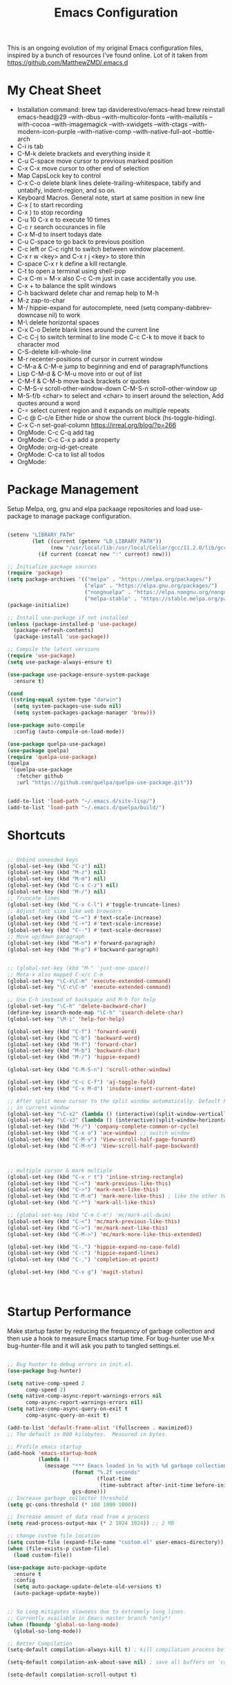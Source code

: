 #+TITLE: Emacs Configuration
#+PROPERTY: header-args:emacs-lisp :tangle ~/.emacs.d/settings.el

This is an ongoing evolution of my original Emacs configuration files,
inspired by a bunch of resources I've found online. Lot of it taken from https://github.com/MatthewZMD/.emacs.d

#+OPTIONS: toc: include all

* My Cheat Sheet
- Installation command:
  brew tap daviderestivo/emacs-head
  brew reinstall emacs-head@29 --with-dbus --with-multicolor-fonts --with-mailutils --with-cocoa --with-imagemagick --with-xwidgets --with-ctags --with-modern-icon-purple --with-native-comp --with-native-full-aot --bottle-arch
- C-i is tab
- C-M-k delete brackets and everything inside it
- C-u C-space move cursor to previous marked position
- C-x C-x move cursor to other end of selection
- Map CapsLock key to control
- C-x C-o delete blank lines delete-trailing-whitespace, tabify and untabify, indent-region, and so on.
- Keyboard Macros. General note, start at same position in new line
- C-x ( to start recording
- C-x ) to stop recording
- C-u 10 C-x e to execute 10 times
- C-c r search occurances in file
- C-x M-d to insert todays date
- C-u C-space to go back to previous position
- C-c left or C-c right to switch between window placement.
- C-x r w <key> and C-x r j <key> to store thin
- C-space C-x r k define a kill rectangle.
- C-t to open a terminal using shell-pop
- C-x C-m = M-x also C-c C-m just in case accidentally you use.
- C-x + to balance the split windows
- C-h backward delete char and remap help to M-h
- M-z zap-to-char
- M-/ hippie-expand for autocomplete, need (setq company-dabbrev-downcase nil) to work
- M-\ delete horizontal spaces
- C-x C-o Delete blank lines around the current line
- C-c C-j to switch terminal to line mode C-c C-k to move it back to character mod
- C-S-delete kill-whole-line
- M-r recenter-positions of cursor in current window
- C-M-a & C-M-e jump to beginning and end of paragraph/functions
- Lisp C-M-d & C-M-u move into or out of list
- C-M-f & C-M-b move back brackets or quotes
- C-M-S-v scroll-other-window-down C-M-S-n scroll-other-window up
- M-S-f/b <char> to select and <char> to insert around the selection, Add quotes around a word
- C-= select current region and it expands on multiple repeats
- C-c @ C-c/e Either hide or show the current block (hs-toggle-hiding).
- C-x C-n set-goal-column https://irreal.org/blog/?p=266
- OrgMode: C-c C-q add tag
- OrgMode: C-c C-x p add a property
- OrgMode: org-id-get-create
- OrgMode: C-ca to list all todos
- OrgMode:

* Package Management

Setup Melpa, org, gnu and elpa packaage repositories and load
use-package to manage package configuration.

#+begin_src emacs-lisp

  (setenv "LIBRARY_PATH"
          (let ((current (getenv "LD_LIBRARY_PATH"))
                (new "/usr/local/lib:/usr/local/Cellar/gcc/11.2.0/lib/gcc/11:/Library/Developer/CommandLineTools/usr/lib/llvm-gcc/4.2.1/"))
            (if current (concat new ":" current) new)))

  ;; Initialize package sources
  (require 'package)
  (setq package-archives '(("melpa" . "https://melpa.org/packages/")
                           ("elpa" . "https://elpa.gnu.org/packages/")
                           ("nongnuelpa" . "https://elpa.nongnu.org/nongnu/")
                           ("melpa-stable" . "https://stable.melpa.org/packages/")))
  (package-initialize)

  ;; Install use-package if not installed
  (unless (package-installed-p 'use-package)
    (package-refresh-contents)
    (package-install 'use-package))

  ;; Compile the latest versions
  (require 'use-package)
  (setq use-package-always-ensure t)

  (use-package use-package-ensure-system-package
    :ensure t)

  (cond
   ((string-equal system-type "darwin")
    (setq system-packages-use-sudo nil)
    (setq system-packages-package-manager 'brew)))

  (use-package auto-compile
    :config (auto-compile-on-load-mode))

  (use-package quelpa-use-package)
  (use-package quelpa)
  (require 'quelpa-use-package)
  (quelpa
   '(quelpa-use-package
     :fetcher github
     :url "https://github.com/quelpa/quelpa-use-package.git"))


  (add-to-list 'load-path "~/.emacs.d/site-lisp/")
  (add-to-list 'load-path "~/.emacs.d/quelpa/build/")

#+end_src

* Shortcuts
#+begin_src emacs-lisp

  ;; Unbind unneeded keys
  (global-set-key (kbd "C-z") nil)
  (global-set-key (kbd "M-z") nil)
  (global-set-key (kbd "M-m") nil)
  (global-set-key (kbd "C-x C-z") nil)
  (global-set-key (kbd "M-/") nil)
  ;; Truncate lines
  (global-set-key (kbd "C-x C-l") #'toggle-truncate-lines)
  ;; Adjust font size like web browsers
  (global-set-key (kbd "C-=") #'text-scale-increase)
  (global-set-key (kbd "C-+") #'text-scale-increase)
  (global-set-key (kbd "C--") #'text-scale-decrease)
  ;; Move up/down paragraph
  (global-set-key (kbd "M-n") #'forward-paragraph)
  (global-set-key (kbd "M-p") #'backward-paragraph)


  ;; (global-set-key (kbd "M-" 'just-one-space))
  ;; Meta-x also mapped C-x/c C-m
  (global-set-key "\C-x\C-m" 'execute-extended-command)
  (global-set-key "\C-c\C-m" 'execute-extended-command)

  ;; Use C-h instead of backspace and M-h for help
  (global-set-key "\C-h" 'delete-backward-char)
  (define-key isearch-mode-map "\C-h" 'isearch-delete-char)
  (global-set-key "\M-i" 'help-for-help)

  (global-set-key (kbd "C-f") 'forward-word)
  (global-set-key (kbd "C-b") 'backward-word)
  (global-set-key (kbd "M-f") 'forward-char)
  (global-set-key (kbd "M-b") 'backward-char)
  (global-set-key (kbd "M-/") 'hippie-expand)

  (global-set-key (kbd "C-M-S-n") 'scroll-other-window)

  (global-set-key (kbd "C-c C-f") 'aj-toggle-fold)
  (global-set-key (kbd "C-x M-d") 'insdate-insert-current-date)

  ;; After split move cursor to the split window automatically. Default keeps the cursor
  ;; in current window
  (global-set-key "\C-x2" (lambda () (interactive)(split-window-vertically) (other-window 1)))
  (global-set-key "\C-x3" (lambda () (interactive)(split-window-horizontally) (other-window 1)))
  (global-set-key (kbd "M-/") 'company-complete-common-or-cycle)
  (global-set-key (kbd "C-x o") 'ace-window) ;; switch window
  (global-set-key (kbd "C-M-v") 'View-scroll-half-page-forward)
  (global-set-key (kbd "C-M-n") 'View-scroll-half-page-backward)



  ;; multiple cursor & mark multiple
  (global-set-key (kbd "C-x r t") 'inline-string-rectangle)
  (global-set-key (kbd "C-<") 'mark-previous-like-this)
  (global-set-key (kbd "C->") 'mark-next-like-this)
  (global-set-key (kbd "C-M-m") 'mark-more-like-this) ; like the other two, but takes an argument (negative is previous)
  (global-set-key (kbd "C-*") 'mark-all-like-this)

  ;; (global-set-key (kbd "C-m C-m") 'mc/mark-all-dwim)
  (global-set-key (kbd "C-<") 'mc/mark-previous-like-this)
  (global-set-key (kbd "C->") 'mc/mark-next-like-this)
  (global-set-key (kbd "C-M->") 'mc/mark-more-like-this-extended)

  (global-set-key (kbd "C-.") 'hippie-expand-no-case-fold)
  (global-set-key (kbd "C-:") 'hippie-expand-lines)
  (global-set-key (kbd "C-,") 'completion-at-point)

  (global-set-key (kbd "C-x g") 'magit-status)



#+end_src

* Startup Performance

Make startup faster by reducing the frequency of garbage collection
and then use a hook to measure Emacs startup time.  For bug-hunter use
M-x bug-hunter-file and it will ask you path to tangled settings.el.

#+begin_src emacs-lisp

  ;; Bug hunter to debug errors in init.el.
  (use-package bug-hunter)

  (setq native-comp-speed 2
        comp-speed 2)
  (setq native-comp-async-report-warnings-errors nil
        comp-async-report-warnings-errors nil)
  (setq native-comp-async-query-on-exit t
        comp-async-query-on-exit t)

  (add-to-list 'default-frame-alist '(fullscreen . maximized))
  ;; The default is 800 kilobytes.  Measured in bytes.

  ;; Profile emacs startup
  (add-hook 'emacs-startup-hook
            (lambda ()
              (message "*** Emacs loaded in %s with %d garbage collections."
                       (format "%.2f seconds"
                               (float-time
                                (time-subtract after-init-time before-init-time)))
                       gcs-done)))
  ;; Increase garbage collector threshold
  (setq gc-cons-threshold (* 100 1000 1000))

  ;; Increase amount of data read from a process
  (setq read-process-output-max (* 2 1024 1024)) ;; 2 MB

  ;; change custom file location
  (setq custom-file (expand-file-name "custom.el" user-emacs-directory))
  (when (file-exists-p custom-file)
    (load custom-file))

  (use-package auto-package-update
    :ensure t
    :config
    (setq auto-package-update-delete-old-versions t)
    (auto-package-update-maybe))


  ;; So Long mitigates slowness due to extremely long lines.
  ;; Currently available in Emacs master branch *only*!
  (when (fboundp 'global-so-long-mode)
    (global-so-long-mode))

  ;; Better Compilation
  (setq-default compilation-always-kill t) ; kill compilation process before starting another

  (setq-default compilation-ask-about-save nil) ; save all buffers on `compile'

  (setq-default compilation-scroll-output t)

#+end_src
* Custom Functions
Custom functions that help in OrgMode and other functionality.
#+begin_src emacs-lisp

  ;; Custom Functions
  (defconst clangd-p
    (or (executable-find "clangd")  ;; usually
        (executable-find "/usr/local/opt/llvm/bin/clangd"))  ;; macOS
    "Do we have clangd?")
  ;; Set up before-save hooks to format buffer and add/delete imports.
  ;; Make sure you don't have other gofmt/goimports hooks enabled.

  (defun insdate-insert-current-date (&optional omit-day-of-week-p)
    "Insert today's date using the current locale.
      With a prefix argument, the date is inserted without the day of
      the week."
    (interactive "P*")
    (insert (calendar-date-string (calendar-current-date) nil
                                  omit-day-of-week-p)))

  (defun lsp-go-install-save-hooks ()
    "Save Hooks."
    (add-hook 'before-save-hook #'lsp-format-buffer t t)
    (add-hook 'before-save-hook #'lsp-organize-imports t t))

  (defun hrs/rename-file (new-name)
    "Rename file to NEW-NAME."
    (interactive "FNew name: ")
    (let ((filename (buffer-file-name)))
      (if filename
          (progn
            (when (buffer-modified-p)
              (save-buffer))
            (rename-file filename new-name t)
            (kill-buffer (current-buffer))
            (find-file new-name)
            (message "Renamed '%s' -> '%s'" filename new-name))
        (message "Buffer '%s' isn't backed by a file!" (buffer-name)))))

  (defun hrs/generate-scratch-buffer ()
    "Create and switch to a temporary scratch buffer with a random name."
    (interactive)
    (switch-to-buffer (make-temp-name "scratch-")))

  (defun hrs/kill-current-buffer ()
    "Kill the current buffer without prompting."
    (interactive)
    (kill-buffer (current-buffer)))

  (defun hrs/visit-last-migration ()
    "Open the most recent Rails migration.  Relies on projectile."
    (interactive)
    (let ((migrations
           (directory-files
            (expand-file-name "db/migrate" (projectile-project-root)) t)))
      (find-file (car (last migrations)))))

  (defun hrs/add-auto-mode (mode &rest patterns)
    "Add entries to `auto-mode-alist' to use `MODE' for all given file `PATTERNS'."
    (dolist (pattern patterns)
      (add-to-list 'auto-mode-alist (cons pattern mode))))

  (defun hrs/find-file-as-sudo ()
    "Search as sudo user."
    (interactive)
    (let ((file-name (buffer-file-name)))
      (when file-name
        (find-alternate-file (concat "/sudo::" file-name)))))

  (defun hrs/region-or-word ()
    "Camel case to separate word."
    (if mark-active
        (buffer-substring-no-properties (region-beginning)
                                        (region-end))
      (thing-at-point 'word)))

  (defun hrs/append-to-path (path)
    "Add a path both to the PATH variable and to Emacs' `exec-path'."
    (setenv "PATH" (concat (getenv "PATH") ":" path))
    (add-to-list 'exec-path path))

  (defun hrs/insert-password ()
    "Insert password."
    (interactive)
    (shell-command "pwgen 30 -1" t))

  (defun hrs/notify-send (title message)
    "Display a desktop notification by shelling out to `notify-send' TITLE MESSAGE."
    (call-process-shell-command
     (format "notify-send -t 2000 \"%s\" \"%s\"" title message)))

  (defun aj-toggle-fold ()
    "Toggle fold all lines larger than indentation on current line"
    (interactive)
    (let ((col 1))
      (save-excursion
        (back-to-indentation)
        (setq col (+ 1 (current-column)))
        (set-selective-display
         (if selective-display nil (or col 1))))))


#+end_src

* System Settings

Some basic settings around how emacs should look and behave. Like no
scroll bar, async support,etc.

#+begin_src emacs-lisp
  (use-package discover-my-major)

  (use-package crux
    :bind
    (("C-a" . crux-move-beginning-of-line)
     ("C-x 4 t" . crux-transpose-windows)
     ("C-x K" . crux-kill-other-buffers)
     ("C-k" . crux-smart-kill-line))
    :config
    (crux-with-region-or-buffer indent-region)
    (crux-with-region-or-buffer untabify)
    (crux-with-region-or-point-to-eol kill-ring-save)
    (defalias 'rename-file-and-buffer #'crux-rename-file-and-buffer))
  (setq company-dabbrev-downcase nil)
  (setq load-prefer-newer t)
  (setq kill-whole-line t)

  ;; stretch the cursor width to character size
  (setq x-stretch-cursor t)
  ;; Create all backup files in ~/.emacs.d/
  (setq backup-directory-alist '(("." . "~/.emacs.d/backup"))
        backup-by-copying t    ; Don't delink hardlinks
        version-control t      ; Use version numbers on backups
        delete-old-versions t  ; Automatically delete excess backups
        kept-new-versions 20   ; how many of the newest versions to keep
        kept-old-versions 5    ; and how many of the old
        )

  ;; Disable menu and scroll bars
  ;; (setq debug-on-error t)
  ;; (tool-bar-mode -1)
  (menu-bar-mode -1)
  (scroll-bar-mode -1)

  (set-window-scroll-bars (minibuffer-window) nil nil)

  ;; Set default frame title
  ;;  (setq frame-title-format '((:eval (projectile-project-name))))
  (setq delete-auto-save-files t)
  (setq delete-old-versions t)
  (setq global-semantic-folding-mode t)

  (add-hook 'before-save-hook 'whitespace-cleanup)

  ;; Replace selection on insert
  (delete-selection-mode 1)

  ;; Map Alt key to Meta
  (setq x-alt-keysym 'meta)
  (setq mac-command-modifier 'meta)

  ;; getting rid of the "yes or no" prompt and replace it with "y or n"
  (defalias 'yes-or-no-p 'y-or-n-p)

  (setq inhibit-splash-screen t) ;; no splash screen
  (setq-default indent-tabs-mode nil)      ;; no tabs!
  (setq fill-column 80) ;; M-q should fill at 80 chars, not 75
  (setq initial-buffer-choice "~/Documents/org/work.org") ;; make the eng log the first file that's open.

  ;; async enables basic async capabilities for emacs

  (use-package async
    :init
    (autoload 'dired-async-mode "dired-async.el" nil t)
    (dired-async-mode 1)
    (async-bytecomp-package-mode 1)

    (require 'smtpmail-async)
    (setq send-mail-function 'async-smtpmail-send-it))
  (setq async-shell-command-buffer 'new-buffer)
  ;; sometimes desktop is locked, ask if we want to load it.
  (setq desktop-load-locked-desktop "ask")

  ;; auto-save buffer state on close for a later time.
  ;; (desktop-save-mode 1)

  ;; Abbrevs expands abbreviations

  (setq abbrev-file-name             ;; tell emacs where to read abbrev
        "~/project/emacs/abbrev_defs")    ;; definitions from...

  ;; default directory
  (setq default-directory "~/")

  ;; Dont show minor modes in mode line
  (use-package diminish)

  ;; disable startup message
  (setq inhibit-startup-message t)

  ;; disable beep sound
  (setq ring-bell-function 'ignore)

  ;; disable confirmation if a file or buffer does not exist when you
  ;; use C-x C-f or C-x b
  (setq confirm-nonexistent-file-or-buffer nil)

  ;; disable confirmation when kill a buffer with a live process
  ;; attached to it
  (setq kill-buffer-query-functions
        (remq 'process-kill-buffer-query-function
              kill-buffer-query-functions))

  ;; use trash
  (setq delete-by-moving-to-trash t)

  ;; undo-tree (need to explore)
  (use-package undo-tree
    :diminish undo-tree-mode
    :config
    (global-undo-tree-mode 1))


  ;; whole-line-ore-region use currentline if no region is selected.
  ;; primarily used to cut currentline if no region is defined
  (use-package whole-line-or-region
    :ensure t
    :diminish whole-line-or-region-global-mode
    :config
    (whole-line-or-region-global-mode 1))


  ;; switch-window gives a visual indicator when switching windows.
  (use-package ace-window)

  ;; expand-region expand selection of your region
  (use-package expand-region
    :ensure t
    :config
    (bind-key* "C-=" 'er/expand-region))

  ;; set line number
  (when (version<= "26.0.50" emacs-version )
    (global-display-line-numbers-mode))

  (setq ffap-require-prefix nil)
  (ffap-bindings)
  (setq ffap-require-prefix t)

  (use-package use-package-hydra)
  (use-package hydra
    :ensure t)
  (use-package which-key :config (which-key-mode))

  ;; Optional - provides snippet support.

  (use-package yasnippet
    :diminish yas-minor-mode
    :init
    (use-package yasnippet-snippets :after yasnippet)
    :hook ((prog-mode LaTeX-mode org-mode) . yas-minor-mode)
    :bind
    (:map yas-minor-mode-map ("C-c C-n" . yas-expand-from-trigger-key))
    (:map yas-keymap
          (("TAB" . smarter-yas-expand-next-field)
           ([(tab)] . smarter-yas-expand-next-field)))
    :config
    (yas-reload-all)
    (defun smarter-yas-expand-next-field ()
      "Try to `yas-expand' then `yas-next-field' at current cursor position."
      (interactive)
      (let ((old-point (point))
            (old-tick (buffer-chars-modified-tick)))
        (yas-expand)
        (when (and (eq old-point (point))
                   (eq old-tick (buffer-chars-modified-tick)))
          (ignore-errors (yas-next-field))))))
  (yas-global-mode 1)
  (define-key yas-minor-mode-map (kbd "<tab>") nil)
  (define-key yas-minor-mode-map (kbd "TAB") nil)
  (define-key yas-minor-mode-map (kbd "<C-tab>") 'yas-expand)


  ;; fuzzy search
  (use-package fzf)

  ;; Drag line up/down M-up, M-down, M-left, M-right comes because of this
  (use-package drag-stuff)
  (require 'drag-stuff)
  (drag-stuff-global-mode 1)
  (drag-stuff-define-keys)

  ;; winner mode to handle windows config rollback

  (use-package winner
    :ensure nil
    :custom
    (winner-boring-buffers
     '("*Completions*"
       "*Compile-Log*"
       "*inferior-lisp*"
       "*Fuzzy Completions*"
       "*Apropos*"
       "*Help*"
       "*cvs*"
       "*Buffer List*"
       "*Ibuffer*"
       "*esh command on file*"))
    :config
    (winner-mode 1))


  ;; Outline for code folding
  ;; Outline-minor-mode key map
  (define-prefix-command 'cm-map nil "Outline-")

                                          ; Hide
  (define-key cm-map "q" 'outline-hide-sublevels)    ; Hide everything but the top-level headings
  (define-key cm-map "t" 'outline-hide-body)         ; Hide everything but headings (all body lines)
  (define-key cm-map "o" 'outline-hide-other)        ; Hide other branches
  (define-key cm-map "c" 'outline-hide-entry)        ; Hide this entry's body
  (define-key cm-map "l" 'outline-hide-leaves)       ; Hide body lines in this entry and sub-entries
  (define-key cm-map "d" 'outline-hide-subtree)      ; Hide everything in this entry and sub-entries
  ;; Show
  (define-key cm-map "a" 'outline-show-all)          ; Show (expand) everything
  (define-key cm-map "e" 'outline-show-entry)        ; Show this heading's body
  (define-key cm-map "i" 'outline-show-children)     ; Show this heading's immediate child sub-headings
  (define-key cm-map "k" 'outline-show-branches)     ; Show all sub-headings under this heading
  (define-key cm-map "s" 'outline-show-subtree)      ; Show (expand) everything in this heading & below

  (define-key cm-map "u" 'outline-up-heading)                ; Up
  (define-key cm-map "n" 'outline-next-visible-heading)      ; Next
  (define-key cm-map "p" 'outline-previous-visible-heading)  ; Previous
  (define-key cm-map "f" 'outline-forward-same-level)        ; Forward - same level
  (define-key cm-map "b" 'outline-backward-same-level)       ; Backward - same level
  (global-set-key "\M-o" cm-map)
  (setq ac-ignore-case nil)

#+end_src

** OS Specific

OS specific settings to make things work

#+begin_src emacs-lisp

  (use-package exec-path-from-shell
    :ensure t
    :config
    (exec-path-from-shell-initialize)
    (if (and (fboundp 'native-comp-available-p)
             (native-comp-available-p))
        (progn
          (message "Native comp is available")
          ;; Using Emacs.app/Contents/MacOS/bin since it was compiled with
          ;; ./configure --prefix="$PWD/nextstep/Emacs.app/Contents/MacOS"
          (add-to-list 'exec-path (concat invocation-directory "bin") t)
          (setenv "LIBRARY_PATH" (concat (getenv "LIBRARY_PATH")
                                         (when (getenv "LIBRARY_PATH")
                                           ":")
                                         ;; This is where Homebrew puts gcc libraries.
                                         (car (file-expand-wildcards
                                               (expand-file-name "~/homebrew/opt/gcc/lib/gcc/*")))))
          ;; Only set after LIBRARY_PATH can find gcc libraries.
          (setq comp-deferred-compilation t))
      (message "Native comp is *not* available")))
  ;; Mac OSX specific settings


#+end_src

* Beautify emacs

Themes and other configuration

#+begin_src emacs-lisp


  (display-time-mode 1)
  (display-battery-mode 1)



  (use-package aggressive-indent
    :disabled
    :diminish aggressive-indent-mode
    :hook
    (prog-mode . aggressive-indent-mode)
    (python-mode . (lambda () (aggressive-indent-mode -1))))

  ;; File beautification

  (use-package all-the-icons-ivy-rich
    :ensure t
    :init (all-the-icons-ivy-rich-mode 1))

  (setq-default truncate-lines 1) ;; no wordwrap
  (use-package rainbow-mode
    :diminish rainbow-mode
    )
  ;; electric-pair-mode
  (electric-pair-mode 1)
  (show-paren-mode 1)
  ;; highlight indentation
  (use-package highlight-indent-guides)
  (add-hook 'prog-mode-hook 'highlight-indent-guides-mode)
  (setq highlight-indent-guides-method 'character)
  (use-package viewer)

  ;; Code folding
  (use-package hideshow
    :hook ((prog-mode . hs-minor-mode)))

  ;; Use fancy lambdas
  (global-prettify-symbols-mode t)

  ;; buffernames that are foo<1>, foo<2> are hard to read. This makes them foo|dir  foo|otherdir
  (require 'uniquify)
  (setq uniquify-buffer-name-style 'post-forward)

  ;; colorize the output of the compilation mode.
  (require 'ansi-color)
  (defun colorize-compilation-buffer ()
    (toggle-read-only)
    (ansi-color-apply-on-region (point-min) (point-max))

    ;; mocha seems to output some non-standard control characters that
    ;; aren't recognized by ansi-color-apply-on-region, so we'll
    ;; manually convert these into the newlines they should be.
    (goto-char (point-min))
    (while (re-search-forward "\\[2K\\[0G" nil t)
      (progn
        (replace-match "")))
    (toggle-read-only))
  (add-hook 'compilation-filter-hook 'colorize-compilation-buffer)


  ;; making tooltips appear in the echo area
  (tooltip-mode 0)

  ;; highlight current line
  (global-hl-line-mode)
  (set-face-background hl-line-face "gray13")
  (set-face-attribute 'default nil :height 140)

  ;; display column number in mode line
  (column-number-mode 1)

  ;; show buffer file name in title bar
  (setq frame-title-format
        '((:eval (if (buffer-file-name)
                     (abbreviate-file-name (buffer-file-name))
                   "%b"))))

  ;; Sidebar

  (use-package dired-toggle
    :defer t
    :bind (("<f3>" . #'dired-toggle)
           :map dired-mode-map
           ("q" . #'dired-toggle-quit)
           ([remap dired-find-file] . #'dired-toggle-find-file)
           ([remap dired-up-directory] . #'dired-toggle-up-directory)
           ("C-c C-u" . #'dired-toggle-up-directory))
    :config
    (setq dired-toggle-window-size 32)
    (setq dired-toggle-window-side 'left)

    ;; Optional, enable =visual-line-mode= for our narrow dired buffer:
    (add-hook 'dired-toggle-mode-hook
              (lambda () (interactive)
                (visual-line-mode 1)
                (setq-local visual-line-fringe-indicators '(nil right-curly-arrow))
                (setq-local word-wrap nil))))

  (use-package rainbow-delimiters
    :config
    (add-hook 'prog-mode-hook #'rainbow-delimiters-mode))

#+end_src

* Editing
#+begin_src emacs-lisp

  (use-package mark-multiple )
  (require 'inline-string-rectangle)
  (require 'mark-more-like-this)

  (use-package multiple-cursors
    :diminish multiple-cursors-mode
    )
  (require 'multiple-cursors)

  (add-hook 'sgml-mode-hook
            (lambda ()
              (require 'rename-sgml-tag)
              (define-key sgml-mode-map (kbd "C-c C-r") 'rename-sgml-tag)))

  ;;Iedit, a minor mode that allows editing multiple regions simultaneousy in a buffer or a region.

  (use-package iedit
    :bind ("C-x ," . iedit-mode)
    :diminish)

  ;; Conf Mode, a simple major mode for editing conf/ini/properties files.

  (use-package conf-mode
    :ensure nil
    :bind
    (:map conf-mode-map
          (("M-D" . awesome-pair-kill)
           ("SPC" . awesome-pair-space)
           ("=" . awesome-pair-equal)
           ("M-F" . awesome-pair-jump-right)
           ("M-B" . awesome-pair-jump-left))))

  ;; Smartparens, a minor mode for dealing with pairs.

  (use-package smartparens
    :hook (prog-mode . smartparens-mode)
    :diminish smartparens-mode
    :bind
    (:map smartparens-mode-map
          ("C-M-f" . sp-forward-sexp)
          ("C-M-b" . sp-backward-sexp)
          ("C-M-a" . sp-backward-down-sexp)
          ("C-M-e" . sp-up-sexp)
          ("C-M-w" . sp-copy-sexp)
          ("C-M-k" . sp-change-enclosing)
          ("M-k" . sp-kill-sexp)
          ("C-M-<backspace>" . sp-splice-sexp-killing-backward)
          ("C-S-<backspace>" . sp-splice-sexp-killing-around))
    :custom
    (sp-escape-quotes-after-insert nil)
    :config
    ;; Stop pairing single quotes in elisp
    (sp-local-pair 'emacs-lisp-mode "'" nil :actions nil)
    (sp-local-pair 'org-mode "[" nil :actions nil))

  (require 'smartparens-config)
  (smartparens-global-mode t)

#+end_src


* Active Theme

Configuration for currently used theme

#+begin_src emacs-lisp

  ;; Themes
  (use-package solarized-theme)
  (load-theme 'solarized-dark t)
  (defun transparency (value)
    "VALUE Set the transparency of the frame window.  0=transparent/100=opaque."
    (interactive "nTransparency Value 0 - 100 opaque:")
    (set-frame-parameter (selected-frame) 'alpha value))

  (defun apply-theme ()
    "Apply the `solarized-light' theme and make frames just slightly transparent."
    (interactive)
    (load-theme 'solarized-dark t)
    (transparency 89))

  ;; wombat color-theme with misc face definition
  (solarized-create-theme-file-with-palette 'dark 'solarized-wombat-dark
    '("#2a2a29" "#f6f3e8"
      "#e5c06d" "#ddaa6f" "#ffb4ac" "#e5786d" "#834c98" "#a4b5e6" "#7ec98f" "#8ac6f2")
    '((custom-theme-set-faces
       theme-name
       `(default ((,class (:foreground ,(solarized-color-blend base03 base3 0.15 2) :background ,base03))))
       `(highlight ((,class (:background ,violet))))
       `(font-lock-builtin-face ((,class (:foreground ,magenta))))
       `(font-lock-constant-face ((,class (:foreground ,blue))))
       `(font-lock-comment-face ((,class (:foreground ,base00))))
       `(mode-line
         ((,class (:foreground ,base2 :background ,(solarized-color-blend base03 base3 0.85 2)))))
       `(mode-line-inactive
         ((,class (:foreground ,base00 :background ,(solarized-color-blend base03 "black" 0.85 2)))))
       `(mode-line-buffer-id ((,class (:foreground ,base3 :weight bold))))
       `(minibuffer-prompt ((,class (:foreground ,base1))))
       `(vertical-border ((,class (:foreground ,base03)))))))

  (load-theme 'solarized-dark t)

  ;; Apply theme in emacs --daemon mode
  (if (daemonp)
      (add-hook 'after-make-frame-functions
                (lambda (frame)
                  (with-selected-frame frame (apply-theme))))
    (apply-theme))

  ;; use moody for a beautiful modeline

  (use-package moody
    :config
    (setq x-underline-at-descent-line t)
    (setq moody-mode-line-height 30)
    (moody-replace-mode-line-buffer-identification)
    (moody-replace-vc-mode))

  ;; hide minor modes
  (use-package minions
    :config
    (setq minions-mode-line-lighter ""
          minions-mode-line-delimiters '("" . ""))
    (minions-mode 1))

  ;; Scroll conservatively

  (setq scroll-conservatively 100)


#+end_src

* Code
** Global
Coding related global settings

#+begin_src emacs-lisp

  ;; Highlight uncommitted changes

  (use-package diff-hl
    :config
    (add-hook 'prog-mode-hook 'turn-on-diff-hl-mode)
    (add-hook 'vc-dir-mode-hook 'turn-on-diff-hl-mode))
  (global-diff-hl-mode)

  ;; When saving a file that starts with `#!', make it executable.
  (add-hook 'after-save-hook
            'executable-make-buffer-file-executable-if-script-p)

  ;; to suppress -Chg in mode line
  (use-package hilit-chg
    :diminish highlight-changes-mode)

  ;;  (global-highlight-changes-mode t)


  ;; Test tab-width 2
  (setq-default tab-width 4)

  ;; Words like HelloWorld are handled by subword
  (use-package subword
    :config (global-subword-mode 1))

  (subword-mode +1)

  ;; Compilation scrolling modes

  (setq compilation-scroll-output t)
  ;;  (setq compilation-scroll-output 'first-error)

  ;; ws-butler an unobtrusive way to trim spaces from end of line
  (use-package ws-butler
    :ensure t
    :diminish ws-butler-mode
    :config
    (add-hook 'prog-mode-hook 'ws-butler-mode)
    (add-hook 'jinja2-mode-hook 'ws-butler-mode)
    (add-hook 'rst-mode-hook 'ws-butler-mode)
    (add-hook 'yaml-mode-hook 'ws-butler-mode)
    (add-hook 'protobuf-mode-hook 'ws-butler-mode))
  ( ws-butler-global-mode)

  (use-package ivy-xref
    :ensure t
    :init
    ;; xref initialization is different in Emacs 27 - there are two different
    ;; variables which can be set rather than just one
    (when (>= emacs-major-version 27)
      (setq xref-show-definitions-function #'ivy-xref-show-defs))
    ;; Necessary in Emacs <27. In Emacs 27 it will affect all xref-based
    ;; commands other than xref-find-definitions (e.g. project-find-regexp)
    ;; as well
    (setq xref-show-xrefs-function #'ivy-xref-show-xrefs))

#+end_src
*** Completion
Using Counsel and ivy to code completion

#+begin_src emacs-lisp

  ;; Counsel

  (setq recentf-max-saved-items 100)

  (global-set-key "\C-cq" #'bury-buffer)

  (use-package flx
    :after ivy)

  (use-package counsel
    :demand
    :init
    (setq ivy-use-virtual-buffers t
          ivy-re-builders-alist
          '((counsel-git-grep . ivy--regex-plus)
            (counsel-rg . ivy--regex-plus)
            (swiper . ivy--regex-plus)
            (swiper-all . ivy--regex-plus)
            (t . ivy--regex-fuzzy)))
    :config
    (add-to-list 'ivy-ignore-buffers "\\`\\*remind-bindings\\*")
    (ivy-mode 1)
    (counsel-mode 1)
    :bind
    (("C-c E" . counsel-flycheck)
     ("C-c f" . counsel-fzf)
     ("C-c g" . counsel-git)
     ("C-c j" . counsel-git-grep)
     ("C-c L" . counsel-locate)
     ("C-c o" . counsel-outline)
     ("C-c r" . counsel-rg)
     ("C-c R" . counsel-register)
     ("C-c T" . counsel-load-theme)))

  (use-package ivy-posframe
    :init
    (setq ivy-posframe-display-functions-alist
          '((t . ivy-posframe-display-at-frame-center)))
    :config
    (ivy-posframe-mode 1))


#+end_src
*** LSP Mode
LSP mode settings. Custom language settings also included here.

#+begin_src emacs-lisp

  ;; LSP mode
  (use-package lsp-mode
    :ensure t
    :commands (lsp lsp-deferred)
    ;; reformat code and add missing (or remove old) imports
    :hook ((before-save . lsp-organize-imports)
           (python-mode . lsp-deferred)
           (groovy-mode . lsp-deferred)
           (go-mode . lsp-deferred)
           (java-mode . lsp-deferred)
           (csharp-mode . lsp-deferred)
           (sh-mode . lsp-deferred)
           (yaml-mode . lsp-deferred)
           (cfn-yaml-mode . lsp-deferred)
           (web-mode . lsp-deferred)
           ((js2-mode rjsx-mode) . lsp-deferred)
           (lsp-mode . lsp-enable-which-key-integration))
    :bind (("C-c d" . lsp-describe-thing-at-point)
           ("C-c e n" . flymake-goto-next-error)
           ("C-c e p" . flymake-goto-prev-error)
           ("C-c e r" . lsp-find-references)
           ("C-c e R" . lsp-rename)
           ("C-c e i" . lsp-find-implementation)
           ("C-c e t" . lsp-find-type-definition)
           )
    :ensure-system-package
    ((node)
     (typescript-language-server . "npm install -g typescript-language-server")
     (javascript-typescript-langserver . "npm install -g javascript-typescript-langserver")
     (bash-language-server . "npm install -g bash-language-server")
     (python-lsp-server . "pip3 install python-lsp-server[all]")
     (jedi . "pip3 install jedi")
     (tsc . "npm install -g typescript")
     (golang)
     (pylib . "pip3 install pandas matplotlib sklearn torch ipykernel tensorflow torchvision --upgrade")
     (gopls . "GOBIN=/Users/gattu/go/bin GO111MODULE=on go install golang.org/x/tools/gopls@latest"))

    :config
    (setq lsp-modeline-diagnostics-scope :workspace)
    (setq lsp-headerline-breadcrumb-enable t)
    (setq lsp-enable-snippet t)
    (setq lsp-file-watch-threshold 4000)
    (setq lsp-headerline-breadcrumb-mode t)

    (setq lsp-semantic-highlighting 'immediate)
    (setq lsp-clients-go-library-directories '("/Users/gattu/project/go/"))
    (setq lsp-enable-semantic-highlighting t)
    (lsp-register-custom-settings
     '(("gopls.completeUnimported" t t)
       ("gopls.staticcheck" t t)
       ;; ("gopls.experimentalWorkspaceModule" t t)
       )))
  (setq lsp-eldoc-render-all t)
  ;; Optional - provides fancier overlays.
  (use-package lsp-ui
    :ensure t
    :after (lsp-mode)
    :commands lsp-ui-doc-hide
    :bind (:map lsp-ui-mode-map
                ([remap xref-find-definitions] . lsp-ui-peek-find-definitions)
                ([remap xref-find-references] . lsp-ui-peek-find-references)
                ("C-c u" . lsp-ui-imenu))
    :init (setq lsp-ui-doc-enable t
                lsp-ui-doc-use-webkit nil
                lsp-ui-doc-header nil
                lsp-ui-doc-delay 0.1
                lsp-ui-doc-frame t
                lsp-ui-doc-show-with-cursor t
                lsp-ui-doc-include-signature t
                lsp-ui-doc-alignment 'frame
                lsp-ui-doc-use-childframe nil
                lsp-ui-doc-border (face-foreground 'default)
                lsp-ui-peek-enable t
                lsp-ui-peek-show-directory t
                lsp-ui-sideline-update-mode 'point
                lsp-ui-sideline-enable t
                lsp-ui-sideline-show-code-actions t
                lsp-ui-sideline-show-diagnostics t
                lsp-ui-sideline-show-hover t
                lsp-ui-sideline-ignore-duplicate t)
    :config
    (add-to-list 'lsp-ui-doc-frame-parameters '(right-fringe . 8))

    ;; `C-g'to close doc
    (advice-add #'keyboard-quit :before #'lsp-ui-doc-hide)

    ;; Reset `lsp-ui-doc-background' after loading theme
    (add-hook 'after-load-theme-hook
              (lambda ()
                (setq lsp-ui-doc-border (face-foreground 'default))
                (set-face-background 'lsp-ui-doc-background
                                     (face-background 'tooltip))))

    ;; WORKAROUND Hide mode-line of the lsp-ui-imenu buffer
    ;; @see https://github.com/emacs-lsp/lsp-ui/issues/243
    (defadvice lsp-ui-imenu (after hide-lsp-ui-imenu-mode-line activate)
      (setq mode-line-format nil)))

  ;; company-lsp integrates company mode completion with lsp-mode.
  ;; completion-at-point also works out of the box but doesn't support snippets.
  ;; uses the given recipe

#+end_src

#+RESULTS:
*** DAP Mode

Debug settings for various languages

#+begin_src emacs-lisp

  ;; DAP mode
  (use-package dap-java :ensure nil)
  (use-package lsp-java :config (add-hook 'java-mode-hook 'lsp))
  (use-package dap-mode
    :diminish dap-mode
    :ensure t
    :after (lsp-mode)
    :config
    (dap-mode 1)
    (dap-auto-configure-mode)
    (setq dap-print-io t)
    (require 'dap-hydra)
    (require 'dap-java)
    (require 'dap-python)
    (require 'dap-lldb)
    (require 'dap-firefox)
    (require 'dap-chrome)
    (require 'dap-node)
    (require 'dap-gdb-lldb)
    (require 'dap-go)   ;  (require 'dap-go)		; download and expand vscode-go-extenstion to the =~/.extensions/go=
    (dap-go-setup)
    (dap-chrome-setup)
    (use-package dap-ui
      :ensure nil
      :config
      (dap-ui-mode 1)))


  ;; Rust template
  (require 'dap-mode)
  (dap-register-debug-template "Rust::GDB Run Configuration"
                               (list :type "gdb"
                                     :request "launch"
                                     :name "GDB::Run"
                                     :gdbpath "rust-gdb"
                                     :target nil
                                     :cwd nil))

  ;; JavaRunner
  (dap-register-debug-template "JavaRunner"
                               (list :type "java"
                                     :request "launch"
                                     :args ""
                                     :vmArgs "-ea -Dmyapp.instance.name=myapp_1"
                                     :projectName "myapp"
                                     :mainClass "com.domain.AppRunner"
                                     :env '(("DEV" . "1"))))

  ;; Python template

  (dap-register-debug-template "My App"
                               (list :type "python"
                                     :args "-i"
                                     :cwd nil
                                     :env '(("DEBUG" . "1"))
                                     :target-module (expand-file-name "~/src/myapp/.env/bin/myapp")
                                     :request "launch"
                                     :name "My App"))

  (setq dap-auto-configure-features '(sessions locals controls tooltip))
  ;; The modes above are optional

  ;; enables mouse hover support
  (dap-tooltip-mode 1)
  ;; use tooltips for mouse hover
  ;; if it is not enabled `dap-mode' will use the minibuffer.
  (tooltip-mode 1)
  ;; displays floating panel with debug buttons
  ;; requies emacs 26+
  (dap-ui-controls-mode 1)

#+end_src

#+begin_src emacs-lisp

;;Don't use strange separate control-window.
(customize-set-variable 'ediff-window-setup-function 'ediff-setup-windows-plain)

;;Side by side comparison is easier than vertical split
;;(tob-bottom-stacked) window
(customize-set-variable 'ediff-split-window-function 'split-window-horizontally)

;; ;; To ignore white space. Note: not good for Python
;; (csetq ediff-diff-options "-w")

;; reset the window configuration after ediff is done
;;(winner-mode)
;;(add-hook 'ediff-after-quit-hook-internal 'winner-undo)

#+end_src** Ediff

See diff of two files


** Graphics

Epaint
#+begin_src emacs-lisp
  (use-package epaint
    :if (display-graphic-p)
    :load-path (lambda () (expand-file-name "site-elisp/epaint" user-emacs-directory))
    :commands (epaint)
    :init
    (with-eval-after-load (quote epaint-context)
      (unless (boundp (quote cl-struct-epaint-drawable))
        (defvar cl-struct-epaint-drawable (quote epaint-drawable)))
      (unless (boundp (quote cl-struct-epaint-gc))
        (defvar cl-struct-epaint-gc (quote epaint-gc)))))



  (use-package leetcode
    :load-path (lambda () (expand-file-name "site-elisp/leetcode.el" user-emacs-directory))
    :commands (leetcode)
    :init
    (use-package graphql :defer t)
    (use-package aio :defer t)
    :custom
    (url-debug t)
    (leetcode-prefer-language "python3"))


#+end_src

** FlyCheck
Use fly check to check syntax
#+begin_src emacs-lisp


  ;; flycheck

  (use-package flycheck
    :defer t
    :diminish
    :hook (after-init . global-flycheck-mode)
    :commands (flycheck-add-mode)
    :custom
    (flycheck-global-modes
     '(not outline-mode diff-mode shell-mode eshell-mode term-mode))
    (flycheck-emacs-lisp-load-path 'inherit)
    (flycheck-indication-mode (if (display-graphic-p) 'right-fringe 'right-margin))
    :init
    (if (display-graphic-p)
        (use-package flycheck-posframe
          :custom-face
          (flycheck-posframe-face ((t (:foreground ,(face-foreground 'success)))))
          (flycheck-posframe-info-face ((t (:foreground ,(face-foreground 'success)))))
          :hook (flycheck-mode . flycheck-posframe-mode)
          :custom
          (flycheck-posframe-position 'window-bottom-left-corner)
          (flycheck-posframe-border-width 3)
          (flycheck-posframe-inhibit-functions
           '((lambda (&rest _) (bound-and-true-p company-backend)))))
      (use-package flycheck-pos-tip
        :defines flycheck-pos-tip-timeout
        :hook (flycheck-mode . flycheck-pos-tip-mode)
        :custom (flycheck-pos-tip-timeout 30)))
    :config

    (setq flycheck-check-syntax-automatically '(mode-enabled save))
    (setq compilation-auto-jump-to-first-error t)
    (add-hook 'python-mode-hook 'flycheck-mode)
    (add-hook 'go-mode-hook 'flycheck-mode)
    (add-hook 'sh-mode-hook 'flycheck-mode)
    (add-hook 'rst-mode-hook 'flycheck-mode)
    (add-hook 'js2-mode-hook 'flycheck-mode)
    (add-hook 'web-mode-hook 'flycheck-mode)
    (add-hook 'elpy-mode-hook 'flycheck-mode)
    (use-package flycheck-popup-tip
      :hook (flycheck-mode . flycheck-popup-tip-mode))
    (when (fboundp 'define-fringe-bitmap)
      (define-fringe-bitmap 'flycheck-fringe-bitmap-double-arrow
        [16 48 112 240 112 48 16] nil nil 'center))
    (when (executable-find "vale")
      (use-package flycheck-vale
        :config
        (flycheck-vale-setup)
        (flycheck-add-mode 'vale 'latex-mode))))

  (use-package flyspell
    :ensure nil
    :diminish
    :if (executable-find "aspell")
    :hook (((text-mode outline-mode latex-mode org-mode markdown-mode) . flyspell-mode))
    :custom
    (flyspell-issue-message-flag nil)
    (ispell-program-name "aspell")
    (ispell-extra-args
     '("--sug-mode=ultra" "--lang=en_US" "--camel-case"))
    :config
    (use-package flyspell-correct-ivy
      :after ivy
      :bind
      (:map flyspell-mode-map
            ([remap flyspell-correct-word-before-point] . flyspell-correct-wrapper)
            ("C-." . flyspell-correct-wrapper))
      :custom (flyspell-correct-interface #'flyspell-correct-ivy)))





#+end_src

** Git

Using Magit to handle all git related stuff.
#+begin_src emacs-lisp

  ;; magit
  (use-package git-timemachine)
  (use-package magit
    :ensure t
    :config
    (setq magit-completing-read-function 'ivy-completing-read)
    :diminish auto-revert-mode)

  ;; gitignore-mode
  (use-package git-modes
    :ensure t
    :config
    (add-hook 'gitignore-mode-hook (lambda ()
                                     (setq require-final-newline t))))


#+end_src

** Search what to use rg/ag/grep?

Intelligent Search

#+begin_src emacs-lisp


  ;; ripgrep
  (use-package rg
    :ensure-system-package (ripgrep))

  (require 'rg)
  (rg-enable-default-bindings)
  (setq rg-align-position-numbers t)
  (setq rg-align-line-number-field-length 3)
  (setq rg-align-column-number-field-length 3)
  (setq rg-align-line-column-separator "#")
  (setq rg-align-position-content-separator "|")
  (setq rg-command-line-flags '("--hidden"))
  (setq rg-default-alias-fallback '("everything"))
  (setq rg-custom-type-aliases '(("everything" . "*")))


#+end_src

** Code completion

Use Ivy frame work for code completion interface

#+begin_src emacs-lisp

  ;; ivy

  (use-package ivy
    :diminish
    :init
    (use-package amx :defer t)
    (use-package counsel :diminish :config (counsel-mode 1))
    (use-package swiper :defer t)
    (ivy-mode 1)
    :bind
    (("C-s" . swiper)
     ("C-z s" . counsel-rg)
     ("C-z b" . counsel-buffer-or-recentf)
     ("C-z C-b" . counsel-ibuffer)
     (:map ivy-minibuffer-map
           ("C-r" . ivy-previous-line-or-history)
           ("M-RET" . ivy-immediate-done))
     (:map counsel-find-file-map
           ("C-~" . counsel-goto-local-home)))
    :custom
    (ivy-use-virtual-buffers t)
    (ivy-height 10)
    (ivy-on-del-error-function nil)
    (ivy-magic-slash-non-match-action 'ivy-magic-slash-non-match-create)
    (ivy-count-format "【%d/%d】")
    (ivy-wrap t)
    :config
    (defun counsel-goto-local-home ()
      "Go to the $HOME of the local machine."
      (interactive)
      (ivy--cd "~/")))


  ;; company completion framework for all text
  ;; Use M-n and M-p to select, <return> to complete or <tab> to complete the common part.
  ;; Search through the completions with C-s, C-r and C-o.
  ;; Press M-(digit) to quickly complete with one of the first 10 candidates.

  (use-package company
    :diminish company-mode
    :hook ((prog-mode LaTeX-mode latex-mode ess-r-mode) . company-mode)
    :bind
    (:map company-active-map
          ([tab] . smarter-tab-to-complete)
          ("TAB" . smarter-tab-to-complete))
    :custom
    (company-minimum-prefix-length 1)
    (company-tooltip-align-annotations t)
    (company-require-match 'never)
    ;; Don't use company in the following modes
    (company-global-modes '(not shell-mode eaf-mode))
    ;; Trigger completion immediately.
    (company-idle-delay 0.1)
    ;; Number the candidates (use M-1, M-2 etc to select completions).
    (company-show-numbers t)
    :config
    (unless clangd-p (delete 'company-clang company-backends))
    (global-company-mode 1)
    (defun smarter-tab-to-complete ()
      "Try to `org-cycle', `yas-expand', and `yas-next-field' at current cursor position.

  If all failed, try to complete the common part with `company-complete-common'"
      (interactive)
      (when yas-minor-mode
        (let ((old-point (point))
              (old-tick (buffer-chars-modified-tick))
              (func-list
               (if (equal major-mode 'org-mode) '(org-cycle yas-expand yas-next-field)
                 '(yas-expand yas-next-field))))
          (catch 'func-suceed
            (dolist (func func-list)
              (ignore-errors (call-interactively func))
              (unless (and (eq old-point (point))
                           (eq old-tick (buffer-chars-modified-tick)))
                (throw 'func-suceed t)))
            (company-complete-common))))))

  (add-hook 'after-init-hook 'global-company-mode)

  (use-package company-box
    :diminish
    :if (display-graphic-p)
    :defines company-box-icons-all-the-icons
    :hook (company-mode . company-box-mode)
    :custom
    (company-box-b
     ackends-colors nil)
    (company-box-doc-delay 0.1)
    (company-box-doc-frame-parameters '((internal-border-width . 1)
                                        (left-fringe . 3)
                                        (right-fringe . 3)))
    :config
    (with-no-warnings
      ;; Prettify icons
      (defun my-company-box-icons--elisp (candidate)
        (when (or (derived-mode-p 'emacs-lisp-mode) (derived-mode-p 'lisp-mode))
          (let ((sym (intern candidate)))
            (cond ((fboundp sym) 'Function)
                  ((featurep sym) 'Module)
                  ((facep sym) 'Color)
                  ((boundp sym) 'Variable)
                  ((symbolp sym) 'Text)
                  (t . nil)))))
      (advice-add #'company-box-icons--elisp :override #'my-company-box-icons--elisp)

      ;; Credits to Centaur for these configurations
      ;; Display borders and optimize performance
      (defun my-company-box--display (string on-update)
        "Display the completions."
        (company-box--render-buffer string on-update)

        (let ((frame (company-box--get-frame))
              (border-color (face-foreground 'font-lock-comment-face nil t)))
          (unless frame
            (setq frame (company-box--make-frame))
            (company-box--set-frame frame))
          (company-box--compute-frame-position frame)
          (company-box--move-selection t)
          (company-box--update-frame-position frame)
          (unless (frame-visible-p frame)
            (make-frame-visible frame))
          (company-box--update-scrollbar frame t)
          (set-face-background 'internal-border border-color frame)
          (when (facep 'child-frame-border)
            (set-face-background 'child-frame-border border-color frame)))
        (with-current-buffer (company-box--get-buffer)
          (company-box--maybe-move-number (or company-box--last-start 1))))
      (advice-add #'company-box--display :override #'my-company-box--display)

      (defun my-company-box-doc--make-buffer (object)
        (let* ((buffer-list-update-hook nil)
               (inhibit-modification-hooks t)
               (string (cond ((stringp object) object)
                             ((bufferp object) (with-current-buffer object (buffer-string))))))
          (when (and string (> (length (string-trim string)) 0))
            (with-current-buffer (company-box--get-buffer "doc")
              (erase-buffer)
              (insert (propertize "\n" 'face '(:height 0.5)))
              (insert string)
              (insert (propertize "\n\n" 'face '(:height 0.5)))

              ;; Handle hr lines of markdown
              ;; @see `lsp-ui-doc--handle-hr-lines'
              (with-current-buffer (company-box--get-buffer "doc")
                (let (bolp next before after)
                  (goto-char 1)
                  (while (setq next (next-single-property-change (or next 1) 'markdown-hr))
                    (when (get-text-property next 'markdown-hr)
                      (goto-char next)
                      (setq bolp (bolp)
                            before (char-before))
                      (delete-region (point) (save-excursion (forward-visible-line 1) (point)))
                      (setq after (char-after (1+ (point))))
                      (insert
                       (concat
                        (and bolp (not (equal before ?\n)) (propertize "\n" 'face '(:height 0.5)))
                        (propertize "\n" 'face '(:height 0.5))
                        (propertize " "
                                    'display '(space :height (1))
                                    'company-box-doc--replace-hr t
                                    'face `(:background ,(face-foreground 'font-lock-comment-face)))
                        (propertize " " 'display '(space :height (1)))
                        (and (not (equal after ?\n)) (propertize " \n" 'face '(:height 0.5)))))))))

              (setq mode-line-format nil
                    display-line-numbers nil
                    header-line-format nil
                    show-trailing-whitespace nil
                    cursor-in-non-selected-windows nil)
              (current-buffer)))))
      (advice-add #'company-box-doc--make-buffer :override #'my-company-box-doc--make-buffer)

      ;; Display the border and fix the markdown header properties
      (defun my-company-box-doc--show (selection frame)
        (cl-letf (((symbol-function 'completing-read) #'company-box-completing-read)
                  (window-configuration-change-hook nil)
                  (inhibit-redisplay t)
                  (display-buffer-alist nil)
                  (buffer-list-update-hook nil))
          (-when-let* ((valid-state (and (eq (selected-frame) frame)
                                         company-box--bottom
                                         company-selection
                                         (company-box--get-frame)
                                         (frame-visible-p (company-box--get-frame))))
                       (candidate (nth selection company-candidates))
                       (doc (or (company-call-backend 'quickhelp-string candidate)
                                (company-box-doc--fetch-doc-buffer candidate)))
                       (doc (company-box-doc--make-buffer doc)))
            (let ((frame (frame-local-getq company-box-doc-frame))
                  (border-color (face-foreground 'font-lock-comment-face nil t)))
              (unless (frame-live-p frame)
                (setq frame (company-box-doc--make-frame doc))
                (frame-local-setq company-box-doc-frame frame))
              (set-face-background 'internal-border border-color frame)
              (when (facep 'child-frame-border)
                (set-face-background 'child-frame-border border-color frame))
              (company-box-doc--set-frame-position frame)

              ;; Fix hr props. @see `lsp-ui-doc--fix-hr-props'
              (with-current-buffer (company-box--get-buffer "doc")
                (let (next)
                  (while (setq next (next-single-property-change (or next 1) 'company-box-doc--replace-hr))
                    (when (get-text-property next 'company-box-doc--replace-hr)
                      (put-text-property next (1+ next) 'display
                                         '(space :align-to (- right-fringe 1) :height (1)))
                      (put-text-property (1+ next) (+ next 2) 'display
                                         '(space :align-to right-fringe :height (1)))))))

              (unless (frame-visible-p frame)
                (make-frame-visible frame))))))
      (advice-add #'company-box-doc--show :override #'my-company-box-doc--show)

      (defun my-company-box-doc--set-frame-position (frame)
        (-let* ((frame-resize-pixelwise t)

                (box-frame (company-box--get-frame))
                (box-position (frame-position box-frame))
                (box-width (frame-pixel-width box-frame))
                (box-height (frame-pixel-height box-frame))
                (box-border-width (frame-border-width box-frame))

                (window (frame-root-window frame))
                ((text-width . text-height) (window-text-pixel-size window nil nil
                                                                    (/ (frame-pixel-width) 2)
                                                                    (/ (frame-pixel-height) 2)))
                (border-width (or (alist-get 'internal-border-width company-box-doc-frame-parameters) 0))

                (x (- (+ (car box-position) box-width) border-width))
                (space-right (- (frame-pixel-width) x))
                (space-left (car box-position))
                (fringe-left (or (alist-get 'left-fringe company-box-doc-frame-parameters) 0))
                (fringe-right (or (alist-get 'right-fringe company-box-doc-frame-parameters) 0))
                (width (+ text-width border-width fringe-left fringe-right))
                (x (if (> width space-right)
                       (if (> space-left width)
                           (- space-left width)
                         space-left)
                     x))
                (y (cdr box-position))
                (bottom (+ company-box--bottom (frame-border-width)))
                (height (+ text-height (* 2 border-width)))
                (y (cond ((= x space-left)
                          (if (> (+ y box-height height) bottom)
                              (+ (- y height) border-width)
                            (- (+ y box-height) border-width)))
                         ((> (+ y height) bottom)
                          (- (+ y box-height) height))
                         (t y))))
          (set-frame-position frame (max x 0) (max y 0))
          (set-frame-size frame text-width text-height t)))
      (advice-add #'company-box-doc--set-frame-position :override #'my-company-box-doc--set-frame-position))

    (when (require 'all-the-icons nil t)
      (declare-function all-the-icons-faicon 'all-the-icons)
      (declare-function all-the-icons-material 'all-the-icons)
      (declare-function all-the-icons-octicon 'all-the-icons)
      (setq company-box-icons-all-the-icons
            `((Unknown . ,(all-the-icons-material "find_in_page" :height 1.0 :v-adjust -0.2))
              (Text . ,(all-the-icons-faicon "text-width" :height 1.0 :v-adjust -0.02))
              (Method . ,(all-the-icons-faicon "cube" :height 1.0 :v-adjust -0.02 :face 'all-the-icons-purple))
              (Function . ,(all-the-icons-faicon "cube" :height 1.0 :v-adjust -0.02 :face 'all-the-icons-purple))
              (Constructor . ,(all-the-icons-faicon "cube" :height 1.0 :v-adjust -0.02 :face 'all-the-icons-purple))
              (Field . ,(all-the-icons-octicon "tag" :height 1.1 :v-adjust 0 :face 'all-the-icons-lblue))
              (Variable . ,(all-the-icons-octicon "tag" :height 1.1 :v-adjust 0 :face 'all-the-icons-lblue))
              (Class . ,(all-the-icons-material "settings_input_component" :height 1.0 :v-adjust -0.2 :face 'all-the-icons-orange))
              (Interface . ,(all-the-icons-material "share" :height 1.0 :v-adjust -0.2 :face 'all-the-icons-lblue))
              (Module . ,(all-the-icons-material "view_module" :height 1.0 :v-adjust -0.2 :face 'all-the-icons-lblue))
              (Property . ,(all-the-icons-faicon "wrench" :height 1.0 :v-adjust -0.02))
              (Unit . ,(all-the-icons-material "settings_system_daydream" :height 1.0 :v-adjust -0.2))
              (Value . ,(all-the-icons-material "format_align_right" :height 1.0 :v-adjust -0.2 :face 'all-the-icons-lblue))
              (Enum . ,(all-the-icons-material "storage" :height 1.0 :v-adjust -0.2 :face 'all-the-icons-orange))
              (Keyword . ,(all-the-icons-material "filter_center_focus" :height 1.0 :v-adjust -0.2))
              (Snippet . ,(all-the-icons-material "format_align_center" :height 1.0 :v-adjust -0.2))
              (Color . ,(all-the-icons-material "palette" :height 1.0 :v-adjust -0.2))
              (File . ,(all-the-icons-faicon "file-o" :height 1.0 :v-adjust -0.02))
              (Reference . ,(all-the-icons-material "collections_bookmark" :height 1.0 :v-adjust -0.2))
              (Folder . ,(all-the-icons-faicon "folder-open" :height 1.0 :v-adjust -0.02))
              (EnumMember . ,(all-the-icons-material "format_align_right" :height 1.0 :v-adjust -0.2))
              (Constant . ,(all-the-icons-faicon "square-o" :height 1.0 :v-adjust -0.1))
              (Struct . ,(all-the-icons-material "settings_input_component" :height 1.0 :v-adjust -0.2 :face 'all-the-icons-orange))
              (Event . ,(all-the-icons-octicon "zap" :height 1.0 :v-adjust 0 :face 'all-the-icons-orange))
              (Operator . ,(all-the-icons-material "control_point" :height 1.0 :v-adjust -0.2))
              (TypeParameter . ,(all-the-icons-faicon "arrows" :height 1.0 :v-adjust -0.02))
              (Template . ,(all-the-icons-material "format_align_left" :height 1.0 :v-adjust -0.2)))
            company-box-icons-alist 'company-box-icons-all-the-icons)))


  (use-package smart-tab)
  (require 'smart-tab)
  (global-smart-tab-mode 1)

#+end_src

** Project management

Use Projectile to handle interaction with projects

#+begin_src emacs-lisp


  ;; projectile
  (use-package projectile
    :bind
    ("C-c v" . projectile-ag)

    :config
    (define-key projectile-mode-map (kbd "C-c p") 'projectile-command-map)

    (setq projectile-switch-project-action 'projectile-dired)
    (setq projectile-require-project-root nil)
    (setq projectile-completion-system 'ivy))
  (projectile-mode +1)

  ;; treemacs

  (use-package treemacs
    :ensure t
    :defer t
    :init
    (with-eval-after-load 'winum
      (define-key winum-keymap (kbd "M-0") #'treemacs-select-window))
    :config
    (progn
      (setq treemacs-collapse-dirs                 (if treemacs-python-executable 3 0)
            treemacs-deferred-git-apply-delay      0.5
            treemacs-directory-name-transformer    #'identity
            treemacs-display-in-side-window        t
            treemacs-eldoc-display                 t
            treemacs-file-event-delay              5000
            treemacs-file-extension-regex          treemacs-last-period-regex-value
            treemacs-file-follow-delay             0.2
            treemacs-file-name-transformer         #'identity
            treemacs-follow-after-init             t
            treemacs-git-command-pipe              ""
            treemacs-goto-tag-strategy             'refetch-index
            treemacs-indentation                   2
            treemacs-indentation-string            " "
            treemacs-is-never-other-window         t
            treemacs-max-git-entries               5000
            treemacs-missing-project-action        'ask
            treemacs-move-forward-on-expand        nil
            treemacs-no-png-images                 nil
            treemacs-no-delete-other-windows       t
            treemacs-project-follow-cleanup        nil
            treemacs-persist-file                  (expand-file-name ".cache/treemacs-persist" user-emacs-directory)
            treemacs-position                      'left
            treemacs-recenter-distance             0.1
            treemacs-recenter-after-file-follow    nil
            treemacs-recenter-after-tag-follow     nil
            treemacs-recenter-after-project-jump   'always
            treemacs-recenter-after-project-expand 'on-distance
            treemacs-show-cursor                   nil
            treemacs-show-hidden-files             t
            treemacs-silent-filewatch              nil
            treemacs-silent-refresh                nil
            treemacs-sorting                       'alphabetic-asc
            treemacs-space-between-root-nodes      t
            treemacs-tag-follow-cleanup            t
            treemacs-tag-follow-delay              1.5
            treemacs-user-mode-line-format         nil
            treemacs-user-header-line-format       nil
            treemacs-width                         35
            treemacs-workspace-switch-cleanup      nil)

      ;; The default width and height of the icons is 22 pixels. If you are
      ;; using a Hi-DPI display, uncomment this to double the icon size.
      ;;(treemacs-resize-icons 44)

      (treemacs-follow-mode t)
      (treemacs-filewatch-mode t)
      (treemacs-fringe-indicator-mode t)
      (pcase (cons (not (null (executable-find "git")))
                   (not (null treemacs-python-executable)))
        (`(t . t)
         (treemacs-git-mode 'deferred))
        (`(t . _)
         (treemacs-git-mode 'simple))))
    :bind
    (:map global-map
          ("M-0"       . treemacs-select-window)
          ("C-x t 1"   . treemacs-delete-other-windows)
          ("C-x t t"   . treemacs)
          ("C-x t B"   . treemacs-bookmark)
          ("C-x t C-t" . treemacs-find-file)
          ("C-x t M-t" . treemacs-find-tag)))

  (use-package treemacs-projectile
    :after treemacs projectile
    :ensure t)

  (use-package treemacs-icons-dired
    :after treemacs dired
    :ensure t
    :config (treemacs-icons-dired-mode))

  (use-package treemacs-magit
    :after treemacs magit
    :ensure t)

  (use-package treemacs-persp ;;treemacs-persective if you use perspective.el vs. persp-mode
    :after treemacs persp-mode ;;or perspective vs. persp-mode
    :ensure t
    :config (treemacs-set-scope-type 'Perspectives))

#+end_src

** CSS Sass and Less

Configuration for CSS and related techs. Most of the stuff borrowed from https://readingworldmagazine.com/emacs/2021-01-29-emacs-css-and-scss/

#+begin_src emacs-lisp

  ;; css sort
  (use-package com-css-sort
    :commands (com-css-sort com-css-sort-attributes-block com-css-sort-attributes-document)
    :config
    (setq com-css-sort-sort-type 'alphabetic-sort)
    );end com-css-sort

  ;; css-eldoc
  (use-package css-eldoc
    :commands turn-on-css-eldoc
    ;;add a hook if you want always to see the selector options in the minibuffer
    :config
    (add-hook 'css-mode-hook 'turn-on-css-eldoc)
    (add-hook 'scss-mode-hook 'turn-on-css-eldoc)
    )                                     ;end css-eldoc

  (use-package origami
    :commands (origami-toggle-node origami-mode)
    :config
    (add-to-list 'origami-parser-alist '(scss-markers   . ,(origami-markers-parser "/*/" "/*/")))
    (add-hook 'scss-mode-hook
              (lambda () (setq-local origami-fold-style 'scss-markers)))
    :bind
    ("C-c i" . origami-toggle-node)
    );end origami mode
  (add-hook 'css-mode-hook
            (lambda ()
              (set (make-local-variable 'company-backends) '(company-capf company-css  company-dabbrev-code company-dabbrev company-etags company-yasnippet))))
  (add-hook 'css-mode-hook 'emmet-mode)
  ;;sass

  (use-package scss-mode
                                          ;:after(web-mode css-mode scss-mode)
    :commands (scss-mode scss-compile css-mode web-mode)
    :mode ("\\.scss" . scss-mode)
    :init
    (defun company-scss-mode-hook ()
      (set (make-local-variable 'company-backends) '(company-capf company-css  company-dabbrev-code company-dabbrev company-etags company-yasnippet)))
    :config
    (require 'scss-mode)
    (setq scss-compile-at-save 'nil)
    ;;(autoload 'scss-mode "scss-mode")
    ;;require company-css
    (require 'company-css)
    ;;hook

    (use-package flymake-sass)
    (require 'flymake-sass)
    :hook
    (scss-mode . (lambda ()
                   (progn
                     (highlight-indent-guides-mode -1)
                     (emmet-mode 1)
                     (company-mode 1)
                     (company-scss-mode-hook)
                     (setq emmet-preview-default -1)
                     (flymake-sass-load)
                     )));end hook
    );end scss-mode
  ;;use scss-mode

  ;; CSS Sass and Less
  (use-package css-mode
    :config
    (setq css-indent-offset 2))

  (use-package scss-mode
    :config
    (setq scss-compile-at-save nil))

  (use-package less-css-mode)

#+end_src

** Yaml

All YAML related config including AWS cloudformation, k8, & ansible.

#+begin_src emacs-lisp
  (require 'lsp-mode)

  (add-to-list 'lsp-enabled-clients 'yamlls)

  (lsp-register-client
   (make-lsp-client :new-connection (lsp-stdio-connection
                                     (lambda ()
                                       `(,(or (executable-find (cl-first lsp-yaml-server-command))
                                              (lsp-package-path 'yaml-language-server))
                                         ,@(cl-rest lsp-yaml-server-command))))
                    :major-modes '(cfn-yaml-mode docker-compose-mode dockerfile-mode )
                    :priority 1
                    :server-id 'yamlls))


  (lsp-register-client
   (make-lsp-client :new-connection (lsp-stdio-connection "erlang_ls -t stdio")
                    :major-modes '(erlang-mode)
                    :server-id 'erlang-ls))

  (add-to-list 'lsp-language-id-configuration '(cfn-yaml-mode . "spring-boot-properties-yaml"))
  (add-to-list 'lsp-language-id-configuration '(docker-compose-mode . "spring-boot-properties-yaml"))

  (use-package yaml-mode
    :ensure t
    :config
    (add-hook 'yaml-mode-hook
              'highlight-indent-guides-mode
              '(lambda ()
                 (define-key yaml-mode-map "\C-m" 'newline-and-indent)))
    (add-hook 'yaml-mode-hook 'highlight-indent-guides-mode)

    (add-to-list 'auto-mode-alist '("\\.yml$" . yaml-mode))
    (add-to-list 'auto-mode-alist '("\\.yaml$" . yaml-mode)))

  (use-package k8s-mode
    :ensure t
    :config
    (setq k8s-search-documentation-browser-function 'browse-url-firefox)
    :hook (k8s-mode . yas-minor-mode))

  ;; AWS Cloudformation linter cfn-linter
  ;; Set up a mode for YAML based templates if yaml-mode is installed
  ;; Get yaml-mode here https://github.com/yoshiki/yaml-mode
  (when (featurep 'yaml-mode)

    (define-derived-mode cfn-yaml-mode yaml-mode
      "CFN-YAML"
      "Simple mode to edit CloudFormation template in YAML format.")

    (add-to-list 'magic-mode-alist
                 '("\\(---\n\\)?AWSTemplateFormatVersion:" . cfn-yaml-mode)))

  ;; Set up cfn-lint integration if flycheck is installed
  ;; Get flycheck here https://www.flycheck.org/
  (when (featurep 'flycheck)
    (flycheck-define-checker cfn-lint
      "AWS CloudFormation linter using cfn-lint.

           Install cfn-lint first: pip install cfn-lint

           See `https://github.com/aws-cloudformation/cfn-python-lint'."

      :ensure-system-package (cfn-lint)
      :command ("cfn-lint" "-f" "parseable" source)
      :error-patterns ((warning line-start (file-name) ":" line ":" column
                                ":" (one-or-more digit) ":" (one-or-more digit) ":"
                                (id "W" (one-or-more digit)) ":" (message) line-end)
                       (error line-start (file-name) ":" line ":" column
                              ":" (one-or-more digit) ":" (one-or-more digit) ":"
                              (id "E" (one-or-more digit)) ":" (message) line-end))
      :modes (cfn-json-mode cfn-yaml-mode))

    (add-to-list 'flycheck-checkers 'cfn-lint)
    (add-hook 'cfn-json-mode-hook 'flycheck-mode)
    (add-hook 'cfn-yaml-mode-hook 'flycheck-mode))

  (use-package aws-snippets)

  ;; Ansible minor mode

  (use-package ansible)
  (add-hook 'yaml-mode-hook '(lambda () (ansible 1)))

  (setq openapi-yaml-use-yaml-mode-syntax-highlight t)

#+end_src

** Golang
Golang related configs

#+begin_src emacs-lisp


  ;; go-mode
  (add-to-list 'lsp-enabled-clients 'gopls)

  (use-package go-errcheck)
  (use-package godoctor)
  (use-package go-mode
    :config

    (define-key go-mode-map (kbd "C-c c") 'go-run))

  ;; use golangci
  (use-package flycheck-golangci-lint
    :ensure t)

  ;; (add-hook 'before-save-hook 'gofmt-before-save)

  (use-package go-projectile)
  (use-package gotest)

  ;; company-go
  (use-package company-go
    :ensure t)

  ;; TBR
  (use-package flycheck-gometalinter
    :ensure t
    :config
    (flycheck-gometalinter-setup)
    (setq flycheck-gometalinter-fast t)
    (setq flycheck-gometalinter-disable-linters '("gotype")))

  (add-hook 'go-mode-hook #'lsp-go-install-save-hooks)

  (lsp-register-custom-settings
   '(("gopls.completeUnimported" t t)
     ("gopls.staticcheck" t t)))

  ;; add go yasnippet
  (use-package go-snippets)

#+end_src

** Clojure
#+begin_src emacs-lisp


  ;; Clojure

  (use-package cider)


#+end_src

** RST (reStructured Text)
RST is a file format for textual data primarily used by Python
programming language community for technical documentation.  It's sort
of lightweight markup language

#+begin_src emacs-lisp


  ;; rst-mode
  (use-package rst
    :config
    (add-hook 'rst-mode-hook
              (lambda ()
                (local-set-key (kbd "C-M-h") 'backward-kill-word)
                (setq-local fill-column 80)
                (turn-on-auto-fill))))


#+end_src

** C, C++
cc-mode for working c, c++

#+begin_src emacs-lisp


  ;; cc-mode
  (use-package cc-mode
    :config
    (add-hook 'c-mode-common-hook
              (lambda ()
                (local-set-key (kbd "C-M-h") 'backward-kill-word)
                (local-set-key (kbd "C-c h") 'c-mark-function))))

  ;; lsp-mode for c++
  (use-package ccls

    :hook ((c-mode c++-mode objc-mode cuda-mode) .
           (lambda () (require 'ccls) (lsp))))
  (setq ccls-initialization-options '(:index (:comments 2) :completion (:detailedLabel t)))
  (setq ccls-executable "/usr/local/bin/ccls")
  ;; (setq ccls-args '("--log-file=/tmp/ccls.log"))


#+end_src

** HTML
Web-mode for working with HTML

#+begin_src emacs-lisp


  ;; web-mode
  (use-package web-mode
    :ensure t
    :mode "\\.html?\\'")

  (require 'web-mode)
  (add-to-list 'auto-mode-alist '("\\.hb\\.html\\'" . web-mode))
  (add-to-list 'auto-mode-alist '("\\.phtml\\'" . web-mode))
  (add-to-list 'auto-mode-alist '("\\.tpl\\.php\\'" . web-mode))
  (add-to-list 'auto-mode-alist '("\\.jsp\\'" . web-mode))
  (add-to-list 'auto-mode-alist '("\\.as[cp]x\\'" . web-mode))
  (add-to-list 'auto-mode-alist '("\\.erb\\'" . web-mode))
  (add-to-list 'auto-mode-alist '("\\.html\\'" . web-mode))
  (add-to-list 'auto-mode-alist '("\\.hbs\\'" . web-mode))


  ;; everything is indented 2 spaces
  (setq web-mode-markup-indent-offset 2)
  (setq web-mode-css-indent-offset 2)
  (setq web-mode-code-indent-offset 2)

  ;; Emmet Mode for HTML

  (use-package emmet-mode)
  (add-hook 'sgml-mode-hook 'emmet-mode) ;; Auto-start on any markup modes
  (add-hook 'css-mode-hook  'emmet-mode) ;; enable Emmet's css abbreviation.

  (add-hook 'web-mode-hook  'emmet-mode) ;; enable Emmet's css abbreviation.
  (add-hook 'emmet-mode-hook (lambda () (setq emmet-indentation 2))) ;; indent 2 spaces.
  (setq emmet-move-cursor-between-quotes t) ;; default nil
  (setq emmet-self-closing-tag-style " /") ;; default "/"

  (use-package skewer-mode)
  (add-hook 'js2-mode-hook 'skewer-mode)
  (add-hook 'css-mode-hook 'skewer-css-mode)
  (add-hook 'html-mode-hook 'skewer-html-mode)

  (add-hook 'web-mode-hook 'emmet-mode)
  (add-hook 'js2-mode-hook 'emmet-mode)

#+end_src

** React Nodejs Javascript
Nodejs & React stuff
#+begin_src emacs-lisp
  (add-to-list 'lsp-enabled-clients 'ts-ls)
  (add-to-list 'lsp-language-id-configuration '(js2-mode . "javascript"))

  (use-package instant-rename-tag
    :load-path (lambda () (expand-file-name "site-elisp/instant-rename-tag" user-emacs-directory))
    :bind ("C-x <" . instant-rename-tag))
  (use-package js-import)
  (use-package js2-refactor)
  (require 'js2-refactor)
  (add-hook 'js2-mode-hook #'js2-refactor-mode)
  (setq js2-skip-preprocessor-directives t)
  (js2r-add-keybindings-with-prefix "C-c C-m")
  ;; eg. extract function with `C-c C-m ef`.

  (use-package add-node-modules-path
    :defer t
    :hook (((js2-mode rjsx-mode) . add-node-modules-path)))


  (use-package prettier-js
    :defer t
    :diminish prettier-js-mode
    :hook (((js2-mode rjsx-mode) . prettier-js-mode))
    :init
    ) ; (f)ormat (p)rettier


  ;; Javascript and coffeescript
  (use-package coffee-mode)
  (add-hook 'coffee-mode-hook
            (lambda ()
              (yas-minor-mode 1)
              (setq coffee-tab-width 2)))

  (defun setup-local-standard ()
    "If standard found in node_modules directory - use that for flycheck.
            Copied from: http://www.cyrusinnovation.com/initial-emacs-setup-for-reactreactnative/"
    (interactive)
    (let ((local-standard (expand-file-name "./node_modules/.bin/standard")))
      (setq flycheck-javascript-standard-executable
            (and (file-exists-p local-standard) local-standard))))

  ;; Tern is a JavaScript analyzer
  (defun setup-local-tern ()
    "If tern found in node_modules directory - use that for tern mode."
    (interactive)
    (let ((local-tern (expand-file-name "./node_modules/.bin/tern")))
      (message local-tern)
      (and (file-exists-p local-tern)
           (defvar tern-command (list local-tern))
           (tern-mode t))))


  ;; js2-mode for javascript
  (use-package js2-mode)
  (use-package js2-refactor)
  (require 'js2-refactor)
  (add-hook 'js2-mode-hook #'js2-refactor-mode)
  (add-hook 'js-mode-hook 'js2-minor-mode)
  (add-to-list 'interpreter-mode-alist '("node" . js2-mode))
  (add-to-list 'auto-mode-alist '("\\.jsx?\\'" . js2-jsx-mode))
  (add-to-list 'interpreter-mode-alist '("node" . js2-jsx-mode))
  (add-to-list 'auto-mode-alist '("\\.js\\'"    . js2-mode))
  (setq js2-indent-level 2)

  ;; TypeScript use tide
  (use-package tide
    :ensure t
    :after (typescript-mode company flycheck)
    :hook ((typescript-mode . tide-setup)
           (typescript-mode . tide-hl-identifier-mode)
           (before-save . tide-format-before-save)))
  ;; aligns annotation to the right hand side
  (setq company-tooltip-align-annotations t)
  (setq tide-completion-ignore-case t)

  (defun setup-tide-mode ()
    (interactive)
    (tide-setup)
    (flycheck-mode +1)
    (setq flycheck-check-syntax-automatically '(save mode-enabled))
    (eldoc-mode +1)
    (tide-hl-identifier-mode +1)
    (company-mode +1))


  (add-hook 'js2-mode-hook #'setup-tide-mode)
  (add-hook 'rjsx-mode-hook #'setup-tide-mode)

  (setq tide-format-options
        '(:indentSize 2 :tabSize 2))
  ;; TSX

  (require 'web-mode)
  (add-to-list 'auto-mode-alist '("\\.tsx\\'" . web-mode))
  (add-hook 'web-mode-hook
            (lambda ()
              (when (string-equal "tsx" (file-name-extension buffer-file-name))
                (setup-tide-mode))))
  ;; enable typescript-tslint checker
  (flycheck-add-mode 'typescript-tslint 'web-mode)
  (flycheck-add-mode 'typescript-tslint 'js2-mode)
  ;; JSX
  (require 'web-mode)

  (add-to-list 'auto-mode-alist '("\\.jsx\\'" . web-mode))
  (add-hook 'web-mode-hook
            (lambda ()
              (when (string-equal "jsx" (file-name-extension buffer-file-name))
                (setup-tide-mode))))
  ;; configure jsx-tide checker to run after your default jsx checker
  (flycheck-add-mode 'javascript-eslint 'web-mode)
  ;;(flycheck-add-next-checker 'javascript-eslint 'jsx-tide 'append)

  ;; formats the buffer before saving
  (add-hook 'before-save-hook 'tide-format-before-save)
  (add-hook 'typescript-mode-hook #'setup-tide-mode)

  ;; ternjs
  (use-package tern
    :ensure t)

  (use-package js-react-redux-yasnippets)
  (use-package react-snippets)

#+end_src

** Markdown
Settings for handling markdown files

#+begin_src emacs-lisp


  ;; markdown-mode

  (use-package markdown-mode
    :commands markdown-mode
    :ensure-system-package (markdown pandoc)
    :init
    (add-hook 'markdown-mode-hook #'visual-line-mode)
    (add-hook 'markdown-mode-hook #'variable-pitch-mode)
    (add-hook 'markdown-mode-hook #'flyspell-mode)
    :config


    ;; The default command for markdown (~markdown~), doesn't support tables
    ;; (e.g. GitHub flavored markdown). Pandoc does, so let's use that.
    (setq markdown-command "pandoc --from markdown --to html")
    (setq markdown-command-needs-filename t)
    (custom-set-faces
     '(markdown-code-face ((t nil)))))


#+end_src

** Docker
Dockerfile and docker-compose related settings
#+begin_src emacs-lisp


  ;; dockerfile-mode
  (use-package dockerfile-mode
    :ensure t)

  (use-package docker)
  ;; (straight-use-package '(dockerfile-mode :type git :repo "fredeeb/dockerfile-mode"))
  (setq dockerfile-use-buildkit t)
  (use-package docker-compose-mode
    :mode ("docker-compose.yml\\'" . docker-compose-mode))
  (use-package docker-tramp
    :config (add-to-list 'tramp-remote-path 'tramp-own-remote-path))


#+end_src

** Elixir
Elixir is a dynamic functional language based of Erlang
#+begin_src emacs-lisp

  ;; elixir
  (use-package elixir-mode
    :ensure t)


#+end_src

** Protobuf
Googles Protocol Buffer files. They are some what similar to JSON
#+begin_src emacs-lisp

  ;; protobuf
  (use-package protobuf-mode
    :ensure t
    :config
    (defconst my-protobuf-style
      '((c-basic-offset . 4)
        (indent-tabs-mode . nil)))
    (add-hook 'protobuf-mode-hook
              (lambda () (c-add-style "my-style" my-protobuf-style t))))


#+end_src

** Lisp Language
List language
#+begin_src emacs-lisp



  ;; paredit you can manipulate text as a tree
  (use-package paredit)
  (autoload 'enable-paredit-mode "paredit" "Turn on pseudo-structural editing of Lisp code." t)
  (add-hook 'emacs-lisp-mode-hook       #'enable-paredit-mode)
  (add-hook 'eval-expression-minibuffer-setup-hook #'enable-paredit-mode)
  (add-hook 'ielm-mode-hook             #'enable-paredit-mode)
  (add-hook 'lisp-mode-hook             #'enable-paredit-mode)
  (add-hook 'lisp-interaction-mode-hook #'enable-paredit-mode)
  (add-hook 'scheme-mode-hook           #'enable-paredit-mode)

  ;; paredit eldoc

  (require 'eldoc) ; if not already loaded
  (eldoc-add-command
   'paredit-backward-delete
   'paredit-close-round)


  ;; Paredit SLIME
  (add-hook 'slime-repl-mode-hook (lambda () (paredit-mode +1)))
  ;; Stop SLIME's REPL from grabbing DEL,
  ;; which is annoying when backspacing over a '('
  (defun override-slime-repl-bindings-with-paredit ()
    (define-key slime-repl-mode-map
                (read-kbd-macro paredit-backward-delete-key) nil))
  (add-hook 'slime-repl-mode-hook 'override-slime-repl-bindings-with-paredit)
  ;; Paredit electric return

  (defvar electrify-return-match
    "[\]}\)\"]"
    "If this regexp matches the text after the cursor, do an \"electric\"
  return.")

  (defun electrify-return-if-match (arg)
    "If the text after the cursor matches `electrify-return-match' then
  open and indent an empty line between the cursor and the text.  Move the
  cursor to the new line."
    (interactive "P")
    (let ((case-fold-search nil))
      (if (looking-at electrify-return-match)
          (save-excursion (newline-and-indent)))
      (newline arg)
      (indent-according-to-mode)))
  ;; Using local-set-key in a mode-hook is a better idea.
  (global-set-key (kbd "RET") 'electrify-return-if-match)

  (add-hook 'emacs-lisp-mode-hook
            (lambda ()
              (paredit-mode t)
              (turn-on-eldoc-mode)
              (eldoc-add-command
               'paredit-backward-delete
               'paredit-close-round)
              (local-set-key (kbd "RET") 'electrify-return-if-match)
              (eldoc-add-command 'electrify-return-if-match)
              (show-paren-mode t)))

  (defun paredit-barf-all-the-way-backward ()
    (interactive)
    (paredit-split-sexp)
    (paredit-backward-down)
    (paredit-splice-sexp))

  (defun paredit-barf-all-the-way-forward ()
    (interactive)
    (paredit-split-sexp)
    (paredit-forward-down)
    (paredit-splice-sexp)
    (if (eolp) (delete-horizontal-space)))

  (defun paredit-slurp-all-the-way-backward ()
    (interactive)
    (catch 'done
      (while (not (bobp))
        (save-excursion
          (paredit-backward-up)
          (if (eq (char-before) ?\()
              (throw 'done t)))
        (paredit-backward-slurp-sexp))))

  (defun paredit-slurp-all-the-way-forward ()
    (interactive)
    (catch 'done
      (while (not (eobp))
        (save-excursion
          (paredit-forward-up)
          (if (eq (char-after) ?\))
              (throw 'done t)))
        (paredit-forward-slurp-sexp))))

  (nconc paredit-commands
         '("Extreme Barfage & Slurpage"
           (("C-M-)")
            paredit-slurp-all-the-way-forward
            ("(foo (bar |baz) quux zot)"
             "(foo (bar |baz quux zot))")
            ("(a b ((c| d)) e f)"
             "(a b ((c| d)) e f)"))
           (("C-M-}" "M-F")
            paredit-barf-all-the-way-forward
            ("(foo (bar |baz quux) zot)"
             "(foo (bar|) baz quux zot)"))
           (("C-M-(")
            paredit-slurp-all-the-way-backward
            ("(foo bar (baz| quux) zot)"
             "((foo bar baz| quux) zot)")
            ("(a b ((c| d)) e f)"
             "(a b ((c| d)) e f)"))
           (("C-M-{" "M-B")
            paredit-barf-all-the-way-backward
            ("(foo (bar baz |quux) zot)"
             "(foo bar baz (|quux) zot)"))))

  (paredit-define-keys)
  (paredit-annotate-mode-with-examples)
  (paredit-annotate-functions-with-examples)

  ;; FIXME Mishandles adjoining whole-line comments (reinserts preceding at end)
  (defun paredit-delete-indentation (&optional arg)
    "Handle joining lines that end in a comment."
    (interactive "*P")
    (let (comt)
      (save-excursion
        (move-beginning-of-line (if arg 1 0))
        ;; FIXME This misidentifies a semicolon inside a string as a comment
        ;; in lisp
        (when (skip-syntax-forward "^<" (point-at-eol))
          (setq comt (delete-and-extract-region (point) (point-at-eol)))))
      (delete-indentation arg)
      (when comt
        (save-excursion
          (move-end-of-line 1)
          (insert " ")
          (insert comt)))))
  (define-key paredit-mode-map (kbd "M-^") 'paredit-delete-indentation)

  (setq lispy-mode-hooks
        '(clojure-mode-hook
          emacs-lisp-mode-hook
          lisp-mode-hook
          scheme-mode-hook))

  (dolist (hook lispy-mode-hooks)
    (add-hook hook (lambda ()
                     (setq show-paren-style 'expression)
                     (paredit-mode)
                     (rainbow-delimiters-mode))))


#+end_src

** Jinja
Jinja2 mode
#+begin_src emacs-lisp


  ;; jinja2 mode, https://github.com/paradoxxxzero/jinja2-mode
  (use-package jinja2-mode)
  (add-to-list 'auto-mode-alist '("\\.jinja2\\'" . jinja2-mode))
  (add-to-list 'auto-mode-alist '("\\.j2\\'" . jinja2-mode))


#+end_src

** Terminal
terminalchanges

#+begin_src emacs-lisp


  ;; Multi-term use multiple terminal
  (use-package multi-term)
  (global-set-key (kbd "C-c t") 'multi-term)

  (defun hrs/term-paste (&optional string)
    "Paste STRING from clipboard."
    (interactive)
    (process-send-string
     (get-buffer-process (current-buf))
     (if string string (current-kill 0))))

  (add-hook 'term-mode-hook
            (lambda ()
              (goto-address-mode)
              (define-key term-raw-map (kbd "C-y") 'hrs/term-paste)
              (define-key term-raw-map (kbd "<mouse-2>") 'hrs/term-paste)
              (define-key term-raw-map (kbd "M-o") 'other-window)
              (setq yas-dont-activate t)))

  (cond
   ((string-equal system-type "windows-nt")
    (setq multi-term-program "c/Windows/System32/WindowsPowerShell/v1.g0/powershell.exe"))   ;; use powershell
   ((string-equal system-type "ms-dos")
    (setq multi-term-program "c/Windows/System32/WindowsPowerShell/v1.0/powershell.exe"))
   ((string-equal system-type "darwin")
    (setq multi-term-program "/bin/bash"))
   ((string-equal system-type "gnu/linux")
    (setq multi-term-program "/bin/bash")));; use bash

  (autoload 'multi-term "multi-term" nil t)
  (autoload 'multi-term-next "multi-term" nil t)

  ;; only needed if you use autopair
  (add-hook 'term-mode-hook
            #'(lambda () (setq autopair-dont-activate t)))

  (global-set-key (kbd "C-c t") 'multi-term-next)
  (global-set-key (kbd "C-c T") 'multi-term) ;; create a new one


#+end_src

** Groovy
Groovy language settings
#+begin_src emacs-lisp

  ;; Jenkins
  (use-package jenkins)
  ;; groovy-mode

  (use-package groovy-mode)
  (setq-default groovy-mode 1)
  ;; enable when working on jenkins shared lib
  ;;  (add-hook 'groovy-mode-hook 'git-auto-commit-mode)
  (add-to-list 'lsp-enabled-clients 'groovy-ls)
  (setq lsp-groovy-server-file "~/groovy-language-server/groovy-language-server-all.jar")
  (add-hook 'groovy-mode-hook #'lsp-deferred)
  ;; (add-hook 'groovy-mode-hook #'lsp-groovy-enable)

  (use-package lsp-ivy :commands lsp-ivy-workspace-symbol)
  (use-package lsp-treemacs :commands lsp-treemacs-errors-list)

  ;; Git autocommit used for groovy
  (use-package git-auto-commit-mode)


#+end_src

** Java
Set Emacs as Java IDE
#+begin_src emacs-lisp

  (add-to-list 'lsp-enabled-clients 'jdtls)





  (use-package java-snippets)

  (setq c-basic-offset 4)


#+end_src

** Terraform
Terraform uses DSL.

#+begin_src emacs-lisp


  ;; Terraform mode

  (use-package terraform-mode)
  (custom-set-variables
   '(terraform-indent-level 4))


#+end_src

** Python
Cleanup needed
#+begin_src emacs-lisp

  (setq-default py-split-windows-on-execute-function 'split-window-horizontally)
  ;; python

  (use-package python-mode
    :ensure nil
    :after flycheck
    :mode "\\.py\\'"
    :custom
    (python-indent-offset 4)
    (flycheck-python-pycompile-executable "python3")
    (python-shell-interpreter "python3"))


  (use-package lsp-pyright
    :hook (python-mode . (lambda () (require 'lsp-pyright)))
    :custom
    (lsp-pyright-multi-root nil))
  (add-to-list 'lsp-enabled-clients 'pyright)

  (setq python-shell-interpreter "python3")

  (use-package py-autopep8)
  (require 'py-autopep8)
  (add-hook 'python-mode-hook 'py-autopep8-enable-on-save)

  ;; to reformat your python buffer enable blacken-mode in relevant python buffers
  (use-package blacken)

  ;; Emacs Ipython Notebook
  (use-package ein)

  (require 'ein)
  (setq ein:output-area-inlined-images t)
  (setq ein:slice-image t)

  ;; Try ein and decide if this is needed
  (use-package jupyter)

  ;; Use IPython for REPL
  (setq python-shell-completion-native-enable nil)
  ;; (setq python-shell-interpreter "jupyter-notebook"
  ;;      python-shell-interpreter-args "console"
  ;;      python-shell-prompt-detect-failure-warning nil)

  (use-package eldoc
    :config
    (add-hook 'emacs-lisp-mode-hook 'eldoc-mode))

#+end_src

** Bash/Shell
Shell script settings and opening a terminal using shell-pop
#+begin_src emacs-lisp

  ;; sh

  (require 'lsp-mode)
  (lsp-register-client
   (make-lsp-client :new-connection (lsp-stdio-connection "bash-language-server")
                    :major-modes '(sh-mode)
                    :server-id 'bash-language-server))

  (add-to-list 'lsp-enabled-clients 'bash-ls)
  (add-hook 'sh-mode-hook
            (lambda ()
              (setq sh-basic-offset 2
                    sh-indentation 2)))

  (use-package shell-pop
    :bind ("C-t" . shell-pop)
    :config
    (setq shell-pop-shell-type (quote ("ansi-term" "*ansi-term*" (lambda nil (ansi-term shell-pop-term-shell)))))
    (setq shell-pop-term-shell "/bin/bash")
    (setq shell-pop-universal-key "C-t")
    ;; need to do this manually or not picked up by `shell-pop'
    (shell-pop--set-shell-type 'shell-pop-shell-type shell-pop-shell-type))


#+end_src

** HTML PHP
Html, php, etc
#+begin_src emacs-lisp


  ;; web-mode
  (add-to-list 'lsp-enabled-clients 'html-ls)
  (add-hook 'web-mode-hook
            (lambda ()
              (rainbow-mode)
              (setq web-mode-markup-indent-offset 2)))
  (lsp-register-client
   (make-lsp-client :new-connection (lsp-stdio-connection "html-languageserver")
                    :major-modes '(web-mode)
                    :server-id 'html-ls))

  (hrs/add-auto-mode
   'web-mode
   "\\.erb$"
   "\\.html$"
   "\\.php$"
   "\\.rhtml$")


#+end_src

** Json
#+begin_src emacs-lisp


  ;; Json mode

  (use-package json-mode)

  ;;(require 'flycheck-swagger-tools)


#+end_src

** Lisp
Emacs lisp or elisp programming
#+begin_src emacs-lisp
  (add-hook 'emacs-lisp-mode-hook
            (lambda ()
              ;; Use spaces, not tabs.
              (setq indent-tabs-mode nil)
              ;; Keep M-TAB for `completion-at-point'
              (define-key flyspell-mode-map "\M-\t" nil)
              ;; Pretty-print eval'd expressions.
              (define-key emacs-lisp-mode-map
                          "\C-x\C-e" 'pp-eval-last-sexp)
              ;; Recompile if .elc exists.
              ;; (add-hook (make-local-variable 'after-save-hook)
              ;;           (lambda ()
              ;;             (byte-force-recompile default-directory)))
              (define-key emacs-lisp-mode-map
                          "\r" 'reindent-then-newline-and-indent)))
  (add-hook 'emacs-lisp-mode-hook 'eldoc-mode)
  (add-hook 'emacs-lisp-mode-hook 'flyspell-prog-mode) ;; Requires Ispell
#+end_src

** Csharp
#+begin_src emacs-lisp

  (use-package tree-sitter :ensure t)
  (use-package tree-sitter-langs :ensure t)

  (use-package csharp-mode
    :ensure t
    :config
    (add-to-list 'auto-mode-alist '("\\.cs\\'" . csharp-tree-sitter-mode)))
  (add-to-list 'lsp-enabled-clients 'csharp)

#+end_src

* OrgMode
Settings for OrgMode
#+begin_src emacs-lisp


  ;; Encryption using epa https://orgmode.org/worg/org-tutorials/encrypting-files.html

  (epa-file-enable)

  ;; knowledge management with org-roam
  (use-package org-roam
    :ensure t
    :bind (("C-c n l" . org-roam-buffer-toggle)
           ("C-c n f" . org-roam-node-find)
           ("C-c n g" . org-roam-graph)
           ("C-c n i" . org-roam-node-insert)
           ("C-c n c" . org-roam-capture)
           ;; Dailies
           ("C-c n j" . org-roam-dailies-capture-today))
    :config
    (org-roam-setup)
    ;; If using org-roam-protocol
    (require 'org-roam-protocol))
  (setq org-roam-directory (file-truename "~/Documents/org-roam/"))
  (setq org-roam-dailies-directory "daily/")

  (setq org-roam-dailies-capture-templates
        '(("d" "default" entry
           "* %?"
           :if-new (file+head "%<%Y-%m-%d>.org"
                              "#+title: %<%Y-%m-%d>\n"))))
  (setq org-roam-v2-ack t)
  (setq org-roam-db-update-method 'immediate)

  (setq org-roam-completion-system 'ivy)

  (use-package org-bullets
    :init
    (add-hook 'org-mode-hook 'org-bullets-mode))


  ;; org-bars
  (quelpa '(org-bars :fetcher github
                     :repo  "tonyaldon/org-bars"
                     :files ("*")))

  (require 'org-bars)
  (add-hook 'org-mode-hook #'org-bars-mode)

  ;; Confluence exporter download from
  ;; https://github.com/aspiers/orgmode/blob/master/contrib/lisp/ox-confluence.el
  ;; and put it in ~/.emacs.d/

  (use-package ox-confluence
    :defer 3
    :ensure nil
    :after org)

  (use-package ox-gfm :defer t)
  (setq org-jira-custom-jqls
        '(
          ;; (:jql "Assignee = anuj.kulkarni AND status not in (Resolved, Closed) ORDER BY created DESC"
          ;;       :limit 100
          ;;       :filename "anuj")

          ;; (:jql "Assignee = tamanna.gupta AND status not in (Resolved, Closed) ORDER BY created DESC"
          ;;       :limit 100
          ;;       :filename "tamanna")

          ;; (:jql "Assignee = vivek.saini AND status not in (Resolved, Closed) ORDER BY created DESC"
          ;;       :limit 100
          ;;       :filename "vivek")

          ;; (:jql "Assignee = vaibhav.kamble AND status not in (Resolved, Closed) ORDER BY created DESC"
          ;;       :limit 100
          ;;       :filename "vaibhav")

          ;; (:jql "Assignee = jitendra.panchal AND status not in (Resolved, Closed) ORDER BY created DESC"
          ;;       :limit 100
          ;;       :filename "jitendra")

          (:jql "project=\"ConnectWise DevOps\" AND status not in (Resolved, Closed) ORDER BY created DESC"
                :startIndex
                :limit 10
                :filename "cw_cd")
          ))

  (use-package org-jira)

  ;;(make-directory "~/.org-jira")
  (setq jiralib-url "https://jira.connectwisedev.com")

  (setq initial-major-mode 'org-mode)
  (setq org-ellipsis "⤵")
  (setq org-src-fontify-natively t)
  (setq org-src-tab-acts-natively t)
  (setq org-src-window-setup 'current-window)
  (add-to-list 'org-structure-template-alist
               '("el" . "src emacs-lisp"))
  (setq org-adapt-indentation nil)

  (setq org-directory "~/Documents/org-roam")

  (define-key org-mode-map (kbd "C-c C-x C-s") 'hrs/mark-done-and-archive)

  (setq org-log-done 'time)

  ;; org-mode
  (use-package org-contrib)
  (use-package org
    :config
    (require 'org-tempo)
    (add-hook 'org-mode-hook
              '(lambda ()
                 (setq mailcap-mime-data '())
                 (mailcap-parse-mailcap "~/.mailcap")
                 (setq org-file-apps
                       '((remote . emacs)
                         ("mobi" . "fbreader %s")
                         (system . mailcap)
                         ("org" . emacs)
                         (t . mailcap))))))

  (setq org-refile-use-outline-path t)
  (setq org-outline-path-complete-in-steps nil)

  (define-key global-map "\C-cl" 'org-store-link)
  (define-key global-map "\C-ca" 'org-agenda)
  (define-key global-map "\C-cc" 'org-capture)

  ;; exporters for markdown and beamer format

  (use-package ox-md
    :ensure nil
    :defer 3
    :after org)

  (use-package ox-beamer
    :ensure nil
    :defer 3
    :after org)
  (setq org-enforce-todo-dependencies t)
  (setq org-enforce-todo-checkbox-dependencies t)

  (defvar org-agenda-start-on-weekday nil)

  (defun org-file-path (filename)
    "Return the absolute address of an org FILENAME, given its relative name."
    (concat (file-name-as-directory org-directory) filename))

  (defvar org-inbox-file "~/sync/Dropbox/inbox.org")
  (defvar org-index-file (org-file-path "index.org"))
  (setq org-archive-location
        (concat (org-file-path "archive.org") "::* From %s"))


  (setq org-agenda-sorting-strategy '(habit-down category-up))
  (setq org-agenda-files
        (seq-filter (lambda(x) (not (string-match "/org/"(file-name-directory x))))
                    (directory-files-recursively "~/Documents/org-roam" "\\.org$")
                    ))

  (use-package vulpea)

  (setq org-agenda-prefix-format
        '((agenda . " %i %(vulpea-agenda-category 12)%?-12t% s")
          (todo . " %i %(vulpea-agenda-category 12) ")
          (tags . " %i %(vulpea-agenda-category 12) ")
          (search . " %i %(vaulpea-agenda-category 12) ")))

  (defun vulpea-agenda-category (&optional len)
    "Get category of item at point for agenda.

              Category is defined by one of the following items:

              - CATEGORY property
              - TITLE keyword
              - TITLE property
              - filename without directory and extension

              When LEN is a number, resulting string is padded right with
              spaces and then truncated with ... on the right if result is
              longer than LEN.

              Usage example:

                (setq org-agenda-prefix-format
                  '((agenda . \" %(vulpea-agenda-category) %?-12t %12s\")))

              Refer to `org-agenda-prefix-format' for more information."
    (let* ((file-name (when buffer-file-name
                        (file-name-sans-extension
                         (file-name-nondirectory buffer-file-name))))
           (title (vulpea-buffer-prop-get "title"))
           (category (org-get-category))
           (result
            (or (if (and
                     title
                     (string-equal category file-name))
                    title
                  category)
                "")))
      (if (numberp len)
          (s-truncate len (s-pad-right len " " result))
        result)))

  (defun vulpea-ensure-filetag ()
    "Add respective file tag if it's missing in the current note."
    (interactive)
    (let ((tags (vulpea-buffer-tags-get))
          (tag (vulpea--title-as-tag)))
      (when (and (seq-contains-p tags "people")
                 (not (seq-contains-p tags tag)))
        (vulpea-buffer-tags-add tag))))

  (defun vulpea--title-as-tag ()
    "Return title of the current note as tag."
    (vulpea--title-to-tag (vulpea-buffer-title-get)))

  (defun vulpea--title-to-tag (title)
    "Convert TITLE to tag."
    (concat "@" (s-replace " " "" title)))

  (defun vulpea-tags-add ()
    "Add a tag to current note."
    (interactive)
    ;; since https://github.com/org-roam/org-roam/pull/1515
    ;; `org-roam-tag-add' returns added tag, we could avoid reading tags
    ;; in `vulpea-ensure-filetag', but this way it can be used in
    ;; different contexts while having simple implementation.
    (when (call-interactively #'org-roam-tag-add)
      (vulpea-ensure-filetag)))


  (defun vulpea-insert ()
    "Insert a link to the note."
    (interactive)
    (when-let*
        ((node (org-roam-node-insert))
         (title (org-roam-node-title node))
         (tags (org-roam-node-tags node)))
      (when (seq-contains-p tags "people")
        (save-excursion
          (ignore-errors
            (org-back-to-heading)
            (org-set-tags
             (seq-uniq
              (cons
               (vulpea--title-to-tag title)
               (org-get-tags nil t)))))))))


              ;;;; https://d12frosted.io/posts/2020-06-25-task-management-with-roam-vol3.html
  (defun hrs/mark-done-and-archive ()
    "Mark the state of an `org-mode' item as DONE and archive it."
    (interactive)
    (org-todo 'done)
    (org-archive-subtree))

  (require 'org-habit)

  (defun org-habit-build-graph (habit starting current ending)
    "Build graph with HABIT STARTING CURRENT ENDING.")
  (setq org-habit-graph-column 60)

  (setq org-agenda-custom-commands
        '(("p" "Personal agenda"
           ((tags ":today:" ((org-agenda-overriding-header "Today's tasks:")))
            (agenda "")
            (todo "TODO"
                  ((org-agenda-skip-function '(or (hrs/org-skip-subtree-if-priority ?A)
                                                  (hrs/org-skip-subtree-if-habit)))
                   (org-agenda-overriding-header "Other tasks:")))
            (todo "PENDING"
                  ((org-agenda-skip-function '(hrs/org-skip-subtree-if-priority ?A))
                   (org-agenda-overriding-header "Pending:")))
            (todo "BLOCKED"
                  ((org-agenda-skip-function '(hrs/org-skip-subtree-if-priority ?A))
                   (org-agenda-overriding-header "Blocked:")))))))


  (org-babel-do-load-languages
   'org-babel-load-languages
   '((emacs-lisp . t)
     (ruby . t)
     (dot . t)
     (gnuplot . t)))

  (setq org-confirm-babel-evaluate nil)
  (use-package htmlize)

  (use-package graphviz-dot-mode)
  (add-to-list 'org-src-lang-modes '("dot" . graphviz-dot))

  (setq org-export-with-smart-quotes t)

  (setq org-html-postamble nil)

  (setq browse-url-browser-function 'browse-url-generic
        browse-url-generic-program "/Applications/Safari.app/Contents/MacOS/Safari")

  (setenv "BROWSER" "/Applications/Safari.app/Contents/MacOS/Safari")
  ;; Uses more memory; see https://github.com/politza/pdf-tools/issues/51


  (use-package pdf-tools)
  (setq pdf-view-midnight-colors '("#f8f8f2" . "#282a36"))
  ;; (pdf-view-midnight-minor-mode)

  (pdf-tools-install)
  (setq pdf-view-use-scaling t
        pdf-view-use-imagemagick nil)
  (setq org-latex-pdf-process
        '("xelatex -shell-escape -interaction nonstopmode -output-directory %o %f"
          "xelatex -shell-escape -interaction nonstopmode -output-directory %o %f"
          "xelatex -shell-escape -interaction nonstopmode -output-directory %o %f"))

  (add-to-list 'org-latex-packages-alist '("" "minted"))
  (setq org-latex-listings 'minted)

  (defvar TeX-parse-self t)
  (defvar TeX-PDF-mode t)

  (add-hook 'LaTeX-mode-hook
            (lambda ()
              (LaTeX-math-mode)
              (defvar TeX-master t)))

  (add-hook 'git-commit-mode-hook 'orgtbl-mode)
  (add-hook 'markdown-mode-hook 'orgtbl-mode)
  (add-hook 'message-mode-hook 'orgtbl-mode)

  ;; Provides support for list types like checkbox, bullets & counter cookies
  (use-package orgalist
    :config
    (add-hook 'git-commit-mode-hook 'orgalist-mode)
    (add-hook 'markdown-mode-hook 'orgalist-mode)
    (add-hook 'message-mode-hook 'orgalist-mode))

  ;; Plantuml a major mode for generating sequence and UML diagram using
  ;; text. https://plantuml.com


  (use-package plantuml-mode
    :defer t
    :custom
    (org-plantuml-jar-path (expand-file-name "/usr/local/Cellar/plantuml/1.2021.10/libexec/plantuml.jar"))
    :config
    (org-babel-do-load-languages
     'org-babel-load-languages
     '(;; other Babel languages
       (plantuml . t))))


  ;; Enable plantuml-mode for PlantUML files
  (add-to-list 'auto-mode-alist '("\\.plantuml\\'" . plantuml-mode))

  ;; org mode end


#+end_src

* Prose Writing
Mode for writing books
#+begin_src emacs-lisp

  ;; Proselint

  (defvar prose-modes
    '(gfm-mode
      git-commit-mode
      markdown-mode
      message-mode
      mu4e-compose-mode
      org-mode
      text-mode))

  (defvar prose-mode-hooks
    (mapcar (lambda (mode) (intern (format "%s-hook" mode)))
            prose-modes))

  (require 'flycheck)

  (flycheck-def-executable-var proselint "proselint")
  (flycheck-define-command-checker 'proselint
    "A linter for prose."
    :command '("proselint" source-inplace)
    :error-patterns
    '((warning line-start (file-name) ":" line ":" column ": "
               (id (one-or-more (not (any " "))))
               (message (one-or-more not-newline)
                        (zero-or-more "\n" (any " ") (one-or-more not-newline)))
               line-end))
    :modes prose-modes
    :next-checkers 'nil
    :standard-input 'nil
    :working-directory 'nil)

  (add-to-list 'flycheck-checkers 'proselint)

  (dolist (hook prose-mode-hooks)
    (add-hook hook 'flycheck-mode))

#+end_src

* Navigation

#+begin_src emacs-lisp


  ;; then define packages you use
  (use-package ace-jump-mode
    :bind ("M-SPC" . ace-jump-mode))


  ;; avy
  (use-package avy
    :bind*
    ("C-;" . avy-goto-char-2))


#+end_src

* Experimental stuff
#+begin_src emacs-lisp

  (use-package ibuffer
    :ensure nil
    :bind ("C-x C-b" . ibuffer)
    :init
    (use-package ibuffer-vc
      :commands (ibuffer-vc-set-filter-groups-by-vc-root)
      :custom
      (ibuffer-vc-skip-if-remote 'nil))
    :custom
    (ibuffer-formats
     '((mark modified read-only locked " "
             (name 35 35 :left :elide)
             " "
             (size 9 -1 :right)
             " "
             (mode 16 16 :left :elide)
             " " filename-and-process)
       (mark " "
             (name 16 -1)
             " " filename))))


  (quelpa '(eaf :fetcher github
                :repo  "emacs-eaf/emacs-application-framework"
                :files ("*")))

  (quelpa '(s :fetcher github
              :repo  "magnars/s.el"
              :files ("*")))

  (add-to-list 'load-path "/Users/gattu/.emacs.d/site-lisp/")

  (use-package eaf
    :load-path (lambda () (expand-file-name "site-lisp/emacs-application-framework" user-emacs-directory))
    :defer t
    :custom
    (browse-url-browser-function #'eaf-open-browser) ;; Make EAF Browser my default browser
    (eaf-browser-continue-where-left-off nil)
    (eaf-browse-blank-page-url "https://duckduckgo.com")
    (eaf-browser-enable-adblocker t)
    (eaf-start-python-process-when-require t)
    (eaf-browser-default-zoom 1)
    (eaf-browser-dark-mode t)
    (eaf-browser-enable-adblocker t)
    (eaf-pdf-dark-mode t)
    (eaf-browser-enable-autofill t)
    (eaf-file-manager-show-preview nil)
    :demand
    :bind
    (("C-x j" . eaf-open-in-file-manager))
    :config
    (require 'eaf-file-manager nil t)
    (require 'eaf-music-player nil t)
    (require 'eaf-image-viewer nil t)
    (require 'eaf-camera nil t)
    (require 'eaf-demo nil t)
    (require 'eaf-airshare nil t)
    (require 'eaf-terminal nil t)
    (require 'eaf-markdown-previewer nil t)
    (require 'eaf-video-player nil t)
    (require 'eaf-vue-demo nil t)
    (require 'eaf-file-sender nil t)
    (require 'eaf-pdf-viewer nil t)
    (require 'eaf-mindmap nil t)
    (require 'eaf-netease-cloud-music nil t)
    (require 'eaf-jupyter nil t)
    (require 'eaf-org-previewer nil t)
    (require 'eaf-system-monitor nil t)
    (require 'eaf-file-browser nil t)
    (require 'eaf-browser nil t)
    (require 'eaf-org)
    (require 'eaf-mail)
    (require 'eaf-all-the-icons)
    (defalias 'browse-web #'eaf-open-browser))


  ;; A game to practice speed typing in emacs
  (use-package speed-type
    :commands (speed-type-text))

  ;; hacker news
  (use-package hackernews
    :commands (hackernews)
    :bind
    (("C-c h" . hackernews)
     ("C-c m" . hackernews)))


  ;; 2048 Game

  (use-package 2048-game
    :commands (2048-game))

  ;; Mongodb
  (use-package inf-mongo)
  (add-to-list 'load-path "~/.emacs.d/vendor/inf-mongo")
  (require 'inf-mongo)
  (defvar inf-mongo-mode-map
    (let ((map (make-sparse-keymap)))
      (define-key map (kbd "C-x C-e")  'mongo-send-region)
      (define-key map (kbd "<M-up>")   'comint-previous-input)
      (define-key map (kbd "<M-down>") 'comint-next-input)
      map))

  ;; popup a frame at point
  (use-package posframe)

  ;; gnuplot is a command line driven graphing utility for linux
  (use-package gnuplot)


  ;; Ledger double entry accounting tools

  (use-package ledger-mode
    :ensure t
    :init
    (setq ledger-clear-whole-transactions 1)
    :mode "\\.dat\\'")

  (use-package emr)

  ;; sml-mode Standard ML a functional language
  (use-package sml-mode
    :ensure t)

  ;; elfeed
  (use-package elfeed
    :custom
    (elfeed-feeds
     '(
       ;;dev.to
       "http://dev.to/feed"

       ;;reddit
       "http://reddit.com/r/clojure/.rss"
       "http://reddit.com/r/cpp/.rss"
       "http://reddit.com/r/emacs/.rss"
       "http://reddit.com/r/golang/.rss"
       "http://reddit.com/r/rust/.rss"
       "http://reddit.com/r/bindingofisaac/.rss"

       ;;hackernews
       "https://news.ycombinator.com/rss"

       ;;other blogs
       "https://cestlaz.github.io/rss.xml"
       )))

  ;; Generic emacs stuff

  (defalias 'qrr 'query-regexp-replace)

  (custom-set-variables
   ;; custom-set-variables was added by Custom.
   ;; If you edit it by hand, you could mess it up, so be careful.
   ;; Your init file should contain only one such instance.
   ;; If there is more than one, they won't work right.
   '(package-selected-packages
     (quote
      (protobuf-mode elixir-mode dockerfile-mode expand-region markdown-mode flycheck-gometalinter switch-window go-guru go-rename avy company-go whole-line-or-region undo-tree web-mode go-eldoc go-direx go-add-tags go-mode yaml-mode counsel projectile ivy ag gitignore-mode magit ace-jump-mode use-package))))
  (custom-set-faces
   ;; custom-set-faces was added by Custom.
   ;; If you edit it by hand, you could mess it up, so be careful.
   ;; Your init file should contain only one such instance.
   ;; If there is more than one, they won't work right.
   )

  (defun goto-last-heading ()
    (interactive)
    (org-end-of-subtree))

  ;; not sure about this
  (use-package let-alist)

  (use-package flycheck-package)
  (eval-after-load 'flycheck
    '(flycheck-package-setup))

#+end_src

** Dictionary Update
Using StarDict
#+begin_src emacs-lisp


  ;; Dictionary

  (defun hrs/dictionary-prompt ()
    "Dictionary prompt."
    (read-string
     (format "Word (%s): " (or (hrs/region-or-word) ""))
     nil
     nil
     (hrs/region-or-word)))

  (defun hrs/dictionary-define-word ()
    "Define dictionary word."
    (interactive)
    (let* ((word (hrs/dictionary-prompt))
           (buffer-name (concat "Definition: " word)))
      (with-output-to-temp-buffer buffer-name
        (shell-command (format "sdcv -n %s" word) buffer-name))))

  (define-key global-map (kbd "C-x w") 'hrs/dictionary-define-word)


#+end_src

* Disabled
I probably don't need these

#+begin_src emacs-lisp


  ;; (use-package hydra
  ;;   :ensure t
  ;;   :config
  ;;   (require 'hydra)
  ;;   (require 'dap-mode)
  ;;   (require 'dap-ui)
  ;;   ;;:commands (ace-flyspell-setup)
  ;;   :bindp
  ;;   ;;("M-s" . hydra-go/body)
  ;;   :init
  ;;   (add-hook 'dap-stopped-hook
  ;;            (lambda (arg) (call-interactively #'hydra-go/body)))
  ;;   :hydra  (hydra-go (:color pink :hint nil :foreign-keys run)
  ;;                    "
  ;;    _n_: Next       _c_: Continue _g_: goroutines      _i_: break log
  ;;    _s_: Step in    _o_: Step out _k_: break condition _h_: break hit condition
  ;;    _Q_: Disconnect _q_: quit     _l_: locals
  ;;    "
  ;;                    ("n" dap-next)
  ;;                    ("c" dap-continue)
  ;;                    ("s" dap-step-in)
  ;;                    ("o" dap-step-out)
  ;;                    ("g" dap-ui-sessions)
  ;;                    ("l" dap-ui-locals)
  ;;                    ("e" dap-eval-thing-at-point)
  ;;                    ("h" dap-breakpoint-hit-condition)
  ;;                    ("k" dap-breakpoint-condition)
  ;;                    ("i" dap-breakpoint-log-message)
  ;;                    ("q" nil "quit" :color blue)
  ;;                    ("Q" dap-disconnect :color red)))

#+end_src

#+RESULTS:
